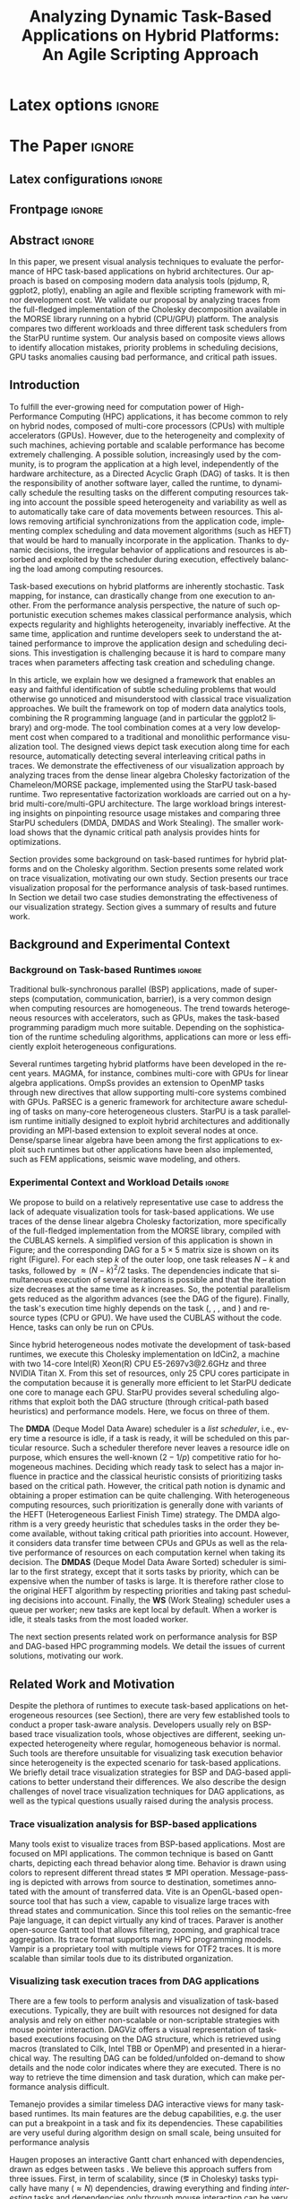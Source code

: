 # -*- coding: utf-8 -*-
# -*- mode: org -*-

#+TITLE: Analyzing Dynamic Task-Based Applications on Hybrid Platforms: An Agile Scripting Approach
#+AUTHOR: Vinícius Garcia Pinto, Luka Stanisic, Arnaud Legrand, Lucas Mello Schnorr, Samuel Thibault, Vincent Danjean

#+STARTUP: overview indent
#+LANGUAGE: en
#+OPTIONS: H:3 creator:nil timestamp:nil skip:nil toc:nil num:t ^:nil ~:~
#+OPTIONS: author:nil title:nil date:nil
#+TAGS: noexport(n) deprecated(d) ignore(i)
#+EXPORT_SELECT_TAGS: export
#+EXPORT_EXCLUDE_TAGS: noexport

* Latex options                                                      :ignore:

#+LATEX_CLASS: IEEEtran
#+LATEX_CLASS_OPTIONS: [conference,letter,10pt,final]
#+LATEX_HEADER: \usepackage[utf8]{inputenc}
#+LATEX_HEADER: \usepackage[T1]{fontenc}
#+LATEX_HEADER: \usepackage{tabularx}

#+LATEX_HEADER: % \usepackage{palatino}
#+LATEX_HEADER: \usepackage{booktabs}
#+LATEX_HEADER: \usepackage{xspace}
#+LATEX_HEADER: \usepackage{amsmath}
#+LATEX_HEADER: \usepackage{color}
#+LATEX_HEADER: \usepackage{todonotes}
#+LATEX_HEADER: \usepackage{multirow}
#+LATEX_HEADER: \graphicspath{{../}{img/}{img/}}
#+LATEX_HEADER: \usepackage{url}\urlstyle{sf}
#+LATEX_HEADER: \usepackage{fixltx2e}
#+LATEX_HEADER: \usepackage{DejaVuSansMono}
#+LATEX_HEADER: \usepackage{ulem}
#+LATEX_HEADER: \usepackage[font=footnotesize]{subfig}

#+LATEX_HEADER: \AtBeginDocument{
#+LATEX_HEADER:   \definecolor{pdfurlcolor}{rgb}{0,0,0.6}
#+LATEX_HEADER:   \definecolor{pdfcitecolor}{rgb}{0,0.6,0}
#+LATEX_HEADER:   \definecolor{pdflinkcolor}{rgb}{0.6,0,0}
#+LATEX_HEADER:   \definecolor{light}{gray}{.85}
#+LATEX_HEADER:   \definecolor{vlight}{gray}{.95}
#+LATEX_HEADER: }
#+LATEX_HEADER: \usepackage{relsize}
#+LATEX_HEADER: \usepackage{color,colortbl}
#+LATEX_HEADER: \definecolor{gray98}{rgb}{0.98,0.98,0.98}
#+LATEX_HEADER: \definecolor{gray20}{rgb}{0.20,0.20,0.20}
#+LATEX_HEADER: \definecolor{gray25}{rgb}{0.25,0.25,0.25}
#+LATEX_HEADER: \definecolor{gray16}{rgb}{0.161,0.161,0.161}
#+LATEX_HEADER: \definecolor{gray60}{rgb}{0.6,0.6,0.6}
#+LATEX_HEADER: \definecolor{gray30}{rgb}{0.3,0.3,0.3}
#+LATEX_HEADER: \definecolor{bgray}{RGB}{248, 248, 248}
#+LATEX_HEADER: \definecolor{amgreen}{RGB}{77, 175, 74}
#+LATEX_HEADER: \definecolor{amblu}{RGB}{55, 126, 184}
#+LATEX_HEADER: \definecolor{amred}{RGB}{228,26,28}
#+LATEX_HEADER: \usepackage[procnames]{listings}
#+LATEX_HEADER: \lstset{ %
#+LATEX_HEADER:  backgroundcolor=\color{gray98},    % choose the background color; you must add \usepackage{color} or \usepackage{xcolor}
#+LATEX_HEADER:  basicstyle=\tt\prettysmall,      % the size of the fonts that are used for the code
#+LATEX_HEADER:  breakatwhitespace=false,          % sets if automatic breaks should only happen at whitespace
#+LATEX_HEADER:  breaklines=true,                  % sets automatic line breaking
#+LATEX_HEADER:  showlines=true,                  % sets automatic line breaking
#+LATEX_HEADER:  captionpos=b,                     % sets the caption-position to bottom
#+LATEX_HEADER:  commentstyle=\color{gray30},      % comment style
#+LATEX_HEADER:  extendedchars=true,               % lets you use non-ASCII characters; for 8-bits encodings only, does not work with UTF-8
#+LATEX_HEADER:  frame=single,                     % adds a frame around the code
#+LATEX_HEADER:  keepspaces=true,                  % keeps spaces in text, useful for keeping indentation of code (possibly needs columns=flexible)
#+LATEX_HEADER:  keywordstyle=\color{amblu},       % keyword style
#+LATEX_HEADER:  procnamestyle=\color{amred},       % procedures style
#+LATEX_HEADER:  language=C,             % the language of the code
#+LATEX_HEADER:  numbers=none,                     % where to put the line-numbers; possible values are (none, left, right)
#+LATEX_HEADER:  numbersep=5pt,                    % how far the line-numbers are from the code
#+LATEX_HEADER:  numberstyle=\tiny\color{gray20}, % the style that is used for the line-numbers
#+LATEX_HEADER:  rulecolor=\color{gray20},          % if not set, the frame-color may be changed on line-breaks within not-black text (e.g. comments (green here))
#+LATEX_HEADER:  showspaces=false,                 % show spaces everywhere adding particular underscores; it overrides 'showstringspaces'
#+LATEX_HEADER:  showstringspaces=false,           % underline spaces within strings only
#+LATEX_HEADER:  showtabs=false,                   % show tabs within strings adding particular underscores
#+LATEX_HEADER:  stepnumber=2,                     % the step between two line-numbers. If it's 1, each line will be numbered
#+LATEX_HEADER:  stringstyle=\color{amdove},       % string literal style
#+LATEX_HEADER:  tabsize=2,                        % sets default tabsize to 2 spaces
#+LATEX_HEADER:  % title=\lstname,                    % show the filename of files included with \lstinputlisting; also try caption instead of title
#+LATEX_HEADER:  procnamekeys={call}
#+LATEX_HEADER: }
#+LATEX_HEADER: \newcommand{\prettysmall}{\fontsize{6}{8}\selectfont}

* Initialization                                                   :noexport:
#+name: pdfcrop
#+header: :var file="all_runtime.pdf"
#+BEGIN_SRC sh :results silent :exports none
pdfcrop $file
echo "Cropping done"
#+END_SRC
* Data for figures                                                 :noexport:
** Global variables
*** Parallel package
By default, paralell functions use always 2 cores, but we can get the
number of cores using the function detectCores and set the variable
mc.cores to this value.

*** Var Definition
#+name: globalvar
#+begin_src R :results none :session R3  :noexport:
require(parallel)

PAR_CORES <- detectCores(all.tests=TRUE, logical=FALSE)
if(is.na(PAR_CORES)){
    PAR_CORES <- 1          # because detectCores may return ‘NA’
}
#+end_src

** Basic R functions:
*** Installing libraries
#+begin_src R :results output :session R3  :noexport:
mirror = "http://cran.us.r-project.org"
packages <- c("plyr", "dplyr", "ggplot2", "gtools", "data.table", "gridExtra", "scales", "reshape", "RColorBrewer", "lpSolve", "plotly", "Rcpp", "inline", "dtplyr", "directlabels", "gtable", "knitr", "flexdashboard");
packages <- packages[sapply(packages, function(x){0==length(find.package(x,quiet=T))})]
if(length(packages) > 0) 
    install.packages(packages, repos=mirror)
#+end_src

*** Loading libraries
#+name: load_libraries
#+begin_src R :results output :session R3  :noexport:
  # Adding necessary libraries
  library(plyr)
  library(dplyr)
  library(ggplot2)
  library(gtools)
  library(data.table)
  library(gridExtra)
  library(scales)
  library(reshape)
  library(parallel)
  library(RColorBrewer)
  library(lpSolve)
  library(plotly)
  library(Rcpp)
  library(inline)
  library(dtplyr)
  library(grid)
  library(gtable)
  library(knitr)
  library(flexdashboard)
#+end_src

#+RESULTS: load_libraries
: Error in library(dtplyr) : there is no package called ‘dtplyr’
: 
: Attaching package: ‘directlabels’
: 
: The following object is masked from ‘package:reshape’:
: 
:     merge_recurse

*** Computing ijk columns
    This function returns a new dataframe with 3 additional columns
    representing i, j and k indexes recovered from "tag".
#+name: compute_ijk
#+begin_src R :results output :session R3 :exports none  :noexport:

compute_ijk <- function(df){
	df_ijk = df
	df_ijk$i="" # n
	df_ijk$j="" # m
	df_ijk$k="" # k
      
	df_ijk$Tag <- as.character(df_ijk$Tag)

        df_ijk[df_ijk$Value=="dgemm",]$i <- paste("0x",substr(df_ijk[df_ijk$Value=="dgemm",]$Tag, 11, 13), sep="")   #               (((Am * 0x1000) + Cm )* 0x1000 + Cn)     
        df_ijk[df_ijk$Value=="dgemm",]$j <- paste("0x",substr(df_ijk[df_ijk$Value=="dgemm",]$Tag, 14, 16), sep="")   #                                          kkkiiijjj
        df_ijk[df_ijk$Value=="dgemm",]$k <- paste("0x",substr(df_ijk[df_ijk$Value=="dgemm",]$Tag,  8, 10), sep="")          

        df_ijk[df_ijk$Value=="dsyrk",]$k <- paste("0x",substr(df_ijk[df_ijk$Value=="dsyrk",]$Tag,  8, 10),  sep="")  #               (((Am * 0x1000) + Cm )* 0x1000 + Cn)
        df_ijk[df_ijk$Value=="dsyrk",]$i <- paste("0x",substr(df_ijk[df_ijk$Value=="dsyrk",]$Tag, 11, 13),  sep="")  #                                          kkkiiijjj  
        df_ijk[df_ijk$Value=="dsyrk",]$j <- paste("0x",substr(df_ijk[df_ijk$Value=="dsyrk",]$Tag, 14, 16),  sep="")

        df_ijk[df_ijk$Value=="dtrsm",]$j <- paste("0x",substr(df_ijk[df_ijk$Value=="dtrsm",]$Tag, 14, 16),  sep="")  #                                 (Am * 0x1000 + Bn)
        df_ijk[df_ijk$Value=="dtrsm",]$k <- paste("0x",substr(df_ijk[df_ijk$Value=="dtrsm",]$Tag, 11, 13),  sep="")  #                                             kkkjjj

        df_ijk[df_ijk$Value=="dpotrf",]$k <- paste("0x",substr(df_ijk[df_ijk$Value=="dpotrf",]$Tag, 14,16),  sep="") #                                (starpu_tag_t) (Am) 
                                                                                                                     #                                                kkk 
        df_ijk$i = as.integer(df_ijk$i)
        df_ijk$j = as.integer(df_ijk$j)
        df_ijk$k = as.integer(df_ijk$k)

	df_ijk
}

#+end_src

#+RESULTS: compute_ijk

*** Computing phases 
#+name: compute_phases
#+begin_src R :results none :session R3   :noexport:
compute_phases <- function(df){
  
  tmpPhases <- df[grep("dpotrf|dtrsm|dgemm|dsyrk", df$Value),.( JobId, ResourceId, Start, Duration, End, i, j, k, Value)]

  # considering all type of kernels (only one phase per k)
  phases = data.table(phase = unique(tmpPhases$k))
  phases$start = lapply(phases$phase, function(v, dataframe) return ( min(dataframe[dataframe$k %in% v,]$Start)  ), dataframe = tmpPhases )
  phases$end   = lapply(phases$phase, function(v, dataframe) return ( max(dataframe[dataframe$k %in% v,]$End)  ), dataframe = tmpPhases )
  phases$start = as.numeric(phases$start)
  phases$end   = as.numeric(phases$end)
  phases
}
#+end_src
*** Computing dependencies coordinates
   To plot dependencies edges we need the information about where the
    dependent task was executed (ResourceId is used as y-axis).
#+name: compute_dep_coord
#+begin_src R :results none :session R3  :var gdep=globalvar :noexport:

# this is the original R function
compute_dep_resourceidR <- function(df, df_all){ 
  df_dep_xy = df#[,.( JobId, Dependent, ResourceId, Start, End, Value, i, j, k)]
  
  #df_dep_xy$ResourceId = as.character(df_dep_xy$ResourceId)
  
  tmp1 <- mclapply(df_dep_xy[,Dependent], 
                   function(id, dataframe){
                     res <- dataframe[dataframe$JobId == id,.(Start,End, ResourceId)]
                     if(nrow(res) == 0){
                       return(data.table(Start = NA, End = NA, ResourceID = NA))
                     } else {
                       return(res)
                     }
                   }, 
                   #dataframe = unique(df_dep_xy[,.(JobId, Start, End, ResourceId)]), mc.cores=PAR_CORES) 
                   dataframe = unique(df_all[,.(JobId, Start, End, ResourceId)]), mc.cores=PAR_CORES) 
  tmp1 <- simplify2array(tmp1, higher = FALSE)
  df_dep_xy <- df_dep_xy[, `:=` ( DepStart = tmp1[1,], DepEnd = tmp1[2,], DepResourceId = tmp1[3,] )]
  
  df_dep_xy$DepStart = as.numeric(df_dep_xy$DepStart)
  df_dep_xy$DepEnd = as.numeric(df_dep_xy$DepEnd)
  
  df_dep_xy$DepResourceId = unlist(df_dep_xy$DepResourceId)
  df_dep_xy[DepResourceId == "character(0)"]$DepResourceId = NA
  
  setkey(df_dep_xy)
  df_dep_xy = unique(df_dep_xy)
  
  df_dep_xy
}

# cpp equivalent function to compute_dep_resourceidR
cppFunction('
DataFrame compute_dep_resourceidCPP(DataFrame dframe, DataFrame dframeAll){
  IntegerVector dfdependent = dframe["Dependent"];
  
  IntegerVector dfjobid = dframeAll["JobId"];
  IntegerVector dfresourceid = dframeAll["ResourceId"];
  NumericVector dfstart = dframeAll["Start"];
  NumericVector dfend = dframeAll["End"];
  
  NumericVector outdepstart(dfdependent.size());
  NumericVector outdepend(dfdependent.size());
  IntegerVector outdepresourceid(dfdependent.size());
  
  int j = 0;
  for(IntegerVector::iterator it = dfdependent.begin() ; it != dfdependent.end(); it++, j++){
    outdepstart[j] = NA_REAL;
    outdepend[j] = NA_REAL;
    outdepresourceid[j] = NA_INTEGER;
    for(int i=0; i<dfjobid.size(); i++){
      if(*it == dfjobid[i]){
        outdepstart[j] = dfstart[i];
        outdepend[j] = dfend[i];
        outdepresourceid[j] = dfresourceid[i];
        break;
      }
    }
  }
  dframe["DepStart"] = outdepstart;
  dframe["DepEnd"] = outdepend;
  dframe["DepResourceId"] = outdepresourceid;
  return(dframe);  
}
')

# here we can select R or CPP implementation
compute_dep_resourceid <- compute_dep_resourceidCPP

#+end_src

#+RESULTS: compute_dep_coord

*** Computing indirect dependencies for each delayed task
#+name: compute_indirect_dependencies
#+begin_src R :results output :session R3  :var gdep=globalvar  :noexport:

# tracking all indirect dependencies
# this is the original R function (but recursive functions in R are too slow)
trackdepR <- function(jid, df, maxR){
    if((jid == 0) | (maxR == 0)){ 
        return ("")
    } 
    res <- mclapply(df[JobId == jid ,Dependent], function(j, d,m) trackdepR(j, d, m), d=df, m=(maxR - 1), mc.cores=PAR_CORES)
    return( c(jid, unlist(res) ))
}

# cpp equivalent function to trackdepR
cpptrackdepCode <- '
std::list<int> trackdepCPPInternal(const int jid, IntegerMatrix im, const int maxR) {
  std::list<int> v;
  if(jid==0 || maxR==0)
    return(v);
  for(int i=0; i<im.nrow(); i++){
    if(jid==im(i,0)){
      //v.splice(v.end(),trackdepCPPInternal(im(i,1), im, maxR-1));
      std::list<int> tmpV = trackdepCPPInternal(im(i,1), im, maxR-1);
      v.splice(v.end(),tmpV);
    }
  }
  v.push_front(jid);
  return(v);
}
'
trackdepWrapper <-cxxfunction(signature(jId="int", dF="matrix", MaxR="int" ),
                          plugin = "Rcpp",
                          incl=cpptrackdepCode,
                          body='
int JID = Rcpp::as<int>(jId);
int MAXR = Rcpp::as<int>(MaxR);
return Rcpp::wrap( trackdepCPPInternal(JID, dF, MAXR) );
                          ')

trackdepCPP <- function(jid, df, maxR){
    return(trackdepWrapper(jid, as.matrix(df), maxR))
}

# here we can change to use R or CPP implementation
trackdep <- trackdepCPP
#trackdep <- trackdepR

compute_indirect_dep <- function(iDF, depDF, maxRec) {
  # tracking all indirect dependencies
  result <- mclapply(unique(iDF[, Delayed]), function(j,d,m) trackdep(j, d, m), d=depDF[,.(JobId, Dependent)], m=maxRec, mc.cores=PAR_CORES)
  
  # Count the number of dependencies in each position of the list   
  nRep <- as.vector(unlist( lapply(result, length) ))
  
  # Replicate elements to the number indirect dependencies for each one
  aux <- as.vector(unlist( rep(as.vector(unique(iDF[, Delayed])),nRep) ))
  
  # Data frame with the Delayed Job and all previous dependencies
  tmpdf2<-data.table(aux, as.numeric(as.list(unlist(result))))
  names(tmpdf2)<-c("Delayed","IndirectDependent")
  
  setkey(tmpdf2)
  tmpdf2 = unique(tmpdf2)
  na.omit(tmpdf2)#[tmpdf2$Delayed != tmpdf2$IndirectDependent,]
}
#+end_src

#+RESULTS: compute_indirect_dependencies

*** Computing % of idle time per resource
#+name:idlepercentage 
#+begin_src R :results output :session R3   :noexport:
idlepercentage <- function(dfAllIdle, dfAll){ 
    dfAllIdleRatio <- merge( dfAllIdle %>% group_by(Sched, ResourceId) %>% summarize(IdleDuration=sum(Duration)), dfAll %>% group_by(Sched, ResourceId) %>% select(End) %>% summarize(End=max(End)), by=c("Sched", "ResourceId") )
    dfAllIdleRatio$Ratio <- (dfAllIdleRatio$IdleDuration * 100) / dfAllIdleRatio$End
    dfAllIdleRatio
}
#+end_src

#+RESULTS: idlepercentage

*** Computing time spent in each kernel type
#+name:kerneltime
#+begin_src R :results output :session R3  :noexport:
kerneltime <- function(dfAll){
    dfAllKernel = dfAll 
    dfAllKernel$Duration = dfAllKernel$End - dfAllKernel$Start
    dfAllKernel$Type="CPU"
    dfAllKernel[ResourceId %in% c("CUDA0","CUDA1"),]$Type="CUDA"

    return( dfAllKernel %>% group_by(Value, Type) %>% summarize(Num=length(Duration), Duration=sum(Duration), Max=max(End))  %>% mutate(Mean=Duration/Num) )
}
#+end_src

#+RESULTS: kerneltime

*** Dependencies by JobId only
Perform the computation of indirect dependencies only for a given jobid.  
#+name: depbyjobid
#+begin_src R :results output :session R3  :var fdep=compute_indirect_dependencies  :noexport:
dependenciesByJobId <- function(delayedId, df, maxRec){
    # all dep of delayedId
    result <- trackdep(delayedId, df[,.(JobId, Dependent)], maxRec)

    # Count the number of dependencies in each position of the list   
    nRep <- length(result)

    # Replicate delayedId with the number of its indirect dependencies 
    aux <- rep(delayedId, nRep)

    # Data frame with the Delayed Job and all previous dependencies
    tmpdf2<-data.table(aux, as.numeric(as.list(unlist(result))))
    names(tmpdf2)<-c("Id","IndirectDependent")

    setkey(tmpdf2)
    tmpdf2 = unique(tmpdf2)
    tmpdf2 = na.omit(tmpdf2)

    tmpdf2
}
#+end_src

#+RESULTS: depbyjobid

#+RESULTS: indirectdepjobid

*** Critical Path
#+name: criticalPath
#+begin_src R :results output :session R3  :var fdep=load_libraries :noexport:
criticalPathTrack <- function(id, df){
   res <- df %>% filter(IndirectDependent == id) %>% filter(DepEnd == max(DepEnd, na.rm=TRUE))
   if(nrow(res)){
       return( rbind(res, criticalPathTrack(res$Dependent, df) )  )
   } else {
       return( data.table() )
   }
}

#+end_src

#+RESULTS: criticalPath

*** Estimating makespan using linear programming
#+name: makespanestimation
#+begin_src R :results output :session R3  :noexport:
require(lpSolve)
makespanestimation <- function(df, ncpu, ngpu){
    # using min to avoid problems with kernels that do not have implementation for gpus or for cpu
    cpu_gemm  <- min(df[Value == "dgemm"  & Type == "CPU", Mean], 10000000000)
    cpu_trsm  <- min(df[Value == "dtrsm"  & Type == "CPU", Mean], 10000000000)
    cpu_syrk  <- min(df[Value == "dsyrk"  & Type == "CPU", Mean], 10000000000)
    cpu_potrf <- min(df[Value == "dpotrf" & Type == "CPU", Mean], 10000000000)

    gpu_gemm  <- min(df[Value == "dgemm"  & Type == "CUDA", Mean], 10000000000)
    gpu_trsm  <- min(df[Value == "dtrsm"  & Type == "CUDA", Mean], 10000000000)
    gpu_syrk  <- min(df[Value == "dsyrk"  & Type == "CUDA", Mean], 10000000000)
    gpu_potrf <- min(df[Value == "dpotrf" & Type == "CUDA", Mean], 10000000000)

    # objective function 
    #                  cpu-gemm, cpu-trsm, cpu-syrk, cpu-potrf, gpu-gemm, gpu-trsm, gpu-syrk, gpu-potrf,       T
    f.obj <- c(               0,        0,        0,         0,        0,        0,        0,         0,       1)   # Minimize only T (makespan)

    # matrix of constraint coefficients
    f.con <- matrix( c(    
        #              cpu-gemm, cpu-trsm, cpu-syrk, cpu-potrf, gpu-gemm, gpu-trsm, gpu-syrk, gpu-potrf,       T
                              1,        0,        0,         0,        1,        0,        0,         0,       0,   # number of cpu_gemm  + number of gpu_gemm = num of gemm
                              0,        1,        0,         0,        0,        1,        0,         0,       0,   # number of cpu_trsm  + number of gpu_trsm = num of trsm
                              0,        0,        1,         0,        0,        0,        1,         0,       0,   # number of cpu_syrk  + number of gpu_syrk = num of syrk
                              0,        0,        0,         1,        0,        0,        0,         1,       0,   # number of cpu_potrf + number of gpu_potrf = num of potrf
                       cpu_gemm, cpu_trsm, cpu_syrk, cpu_potrf,        0,        0,        0,         0, -1*ncpu,   # time of cpu kernels multiplied by number of cpus
                              0,        0,        0,         0, gpu_gemm, gpu_trsm, gpu_syrk, gpu_potrf, -1*ngpu,   # time of cuda kernels multiplied by number of gpus
                              1,        0,        0,         0,        0,        0,        0,         0,       0,   # number of cpu_gemm  >= 0                  
                              0,        1,        0,         0,        0,        0,        0,         0,       0,   # number of cpu_trsm  >= 0                  
                              0,        0,        1,         0,        0,        0,        0,         0,       0,   # number of cpu_syrk  >= 0                  
                              0,        0,        0,         1,        0,        0,        0,         0,       0,   # number of cpu_potrf >= 0                  
                              0,        0,        0,         0,        1,        0,        0,         0,       0,   # number of gpu_gemm  >= 0                  
                              0,        0,        0,         0,        0,        1,        0,         0,       0,   # number of gpu_trsm  >= 0 
                              0,        0,        0,         0,        0,        0,        1,         0,       0,   # number of gpu_syrk  >= 0         
                              0,        0,        0,         0,        0,        0,        0,         1,       0    # number of gpu_potrf >= 0 
                                                                                                                ), nrow=14, byrow=TRUE
)
    # direction of constraints
    f.dir <- c(                          "=",                           "=",                           "=",                            "=", "<=", "<=", ">=", ">=", ">=", ">=", ">=", ">=", ">=", ">=")
    # right-hand sides of the matrix of constraints
    f.rhs <- c(sum(df[Value == "dgemm",Num]), sum(df[Value == "dtrsm",Num]), sum(df[Value == "dsyrk",Num]), sum(df[Value == "dpotrf",Num]),    0,    0,    0,    0,    0,    0,    0,    0,    0,    0)

    return( lp("min", f.obj, f.con, f.dir, f.rhs) )
}
#+end_src 

#+RESULTS: makespanestimation
*** Estimating critical path
#+name: cpestimation
#+begin_src R :results output :session R3  :noexport:
cpestimation <- function(df, ncpu, ngpu){
    auxdf <- df[Value %in% c("dpotrf", "dtrsm", "dsyrk")] %>% group_by(Value) %>% summarize( min=min(Mean), total = sum(Num))
    return(auxdf[Value=="dpotrf"]$total * auxdf[Value=="dpotrf"]$min + (auxdf[Value=="dpotrf"]$total-1) * (auxdf[Value=="dtrsm"]$min + auxdf[Value=="dsyrk"]$min))
}

#+end_src

#+RESULTS: cpestimation

*** Computing direct and indirect dependencies by jobid
#+name: computedependenciesjobid
#+begin_src R :results output :session R3  :var fdep=depbyjobid :var fdep2=compute_dep_coord  :noexport:
computeDependenciesbyJobId <- function(id, df, depdf, maxRecursion){
# id: task id
# df: basic df from csv dumped trace
# depdf: basic df from tasks.rec 
# maxRecursion: number of degrees of recursion used to compute indirect dependencies (1 means only direct dependencies)

    # first compute only id of all dependencies
    aux <- dependenciesByJobId(id, depdf, maxRecursion+1)

    # compute dependencies for each task in the list of indirect dependencies
    aux2 <- compute_dep_resourceid(tmpM <- merge(depdf[JobId %in% aux$IndirectDependent], df[,.(JobId, ResourceId, Start, End)], by="JobId"), df[JobId %in% tmpM$JobId | JobId %in% tmpM$Dependent])

    merge(aux, aux2, by.x="IndirectDependent", by.y="JobId")[,.(Id, IndirectDependent, Dependent, ResourceId, Start, DepResourceId, DepStart, DepEnd)]
}

#+end_src

#+RESULTS: computedependenciesjobid

*** Identifying independent critical path of potrf tasks using union-find
#+name: indeppotrfcp
#+begin_src R :results output :session R3  :noexport:
indepPotrfCP <- function(dt){
    makeset <- function(lsmembers){
        tmpset <- list(parent=vector(), rank=vector())
        for(id in lsmembers){ 
            tmpset$parent[[as.character(id)]] <- id
            tmpset$rank[[as.character(id)]] <- 0 
        }
        return(tmpset)
    }

    unionset <- function(x, y){
        linkset(findset(x), findset(y))
    }

    linkset <- function(x, y){
        if (auxset$rank[[as.character(x)]] > auxset$rank[[as.character(y)]]){
            auxset$parent[[as.character(y)]] <<- x
        } else {
            auxset$parent[[as.character(x)]] <<- y
            if(auxset$rank[[as.character(x)]] == auxset$rank[[as.character(y)]]){
                auxset$rank[[as.character(y)]] <<- auxset$rank[[as.character(y)]] + 1
            }
        }
    }

    findset <- function(x){
        #print(sprintf("findset: %s", x))
        #print(str(auxset))
        if(x != auxset$parent[[as.character(x)]]){
            auxset$parent[[as.character(x)]] <<- findset(auxset$parent[[as.character(x)]])
        }
        return (auxset$parent[[as.character(x)]])
    }

    samecomponent <- function(x, y){
        if(findset(x) == findset(y))
            return(TRUE)
        else
            return(FALSE)
    }

    auxset <- makeset(unique(c(dt$IndirectDependent, dt$Dependent)))

    mapply(function(xx, yy){
        unionset(xx, yy)
    },dt$IndirectDependent, dt$Dependent)

    res <- data.table(id=unique(dt$Id), path=unlist(lapply(unique(dt$Id), findset)))
    res$pathid <- id(res[,.(path)])
    res
}

#+end_src

#+RESULTS: indeppotrfcp

*** working with repetitions
# multiple csv/rec files
**** Reading traces(csv) from multiple executions
#+name: readmultiplecsv
#+begin_src R :results output :session R3  :var fdep=load_libraries :var fdep2=globalvar  :noexport:
readMultipleCsv <- function(dir, pat, states=c("dpotrf", "dtrsm", "dsyrk", "dgemm", "Idle", "Sleeping"), statesMinTime=c("dpotrf", "dtrsm", "dsyrk", "dgemm")){
    rbindlist(
mclapply(list.files(path=dir, pattern=pat, full.names=TRUE), function(file){
                           dt=data.table(read.csv(file, strip.white=TRUE, colClasses=c("Tag"="factor")))
                           dt=dt[dt$Value %in% states,]
                           #dt=dt[!(dt$Value %in% c(" Initializing", " Deinitializing", " Overhead", " Nothing", " Sleeping", " malloc_pinned"," free_pinned", " execute_on_all_wrapper", " Building task", " Submittings task", " Allocating", " AllocatingReuse", " Callback", " Su", " Executing", " PushingOutput", " Reclaiming", " Scheduling",  " WritingBack", " WritingBackAsync", " Freeing")),]
                           dt$Sched=strsplit(basename(file), "-")[[1]][2]
                           dt$r=sub(".csv", "",strsplit(basename(file), "-")[[1]][3])
                           m <- min(dt[dt$Value %in% statesMinTime,]$Start)
                           dt$MinStart <- m
                           dt$Start <- dt$Start - m
                           dt$End <- dt$Start+dt$Duration
                           dt$ResourceId = factor(dt$ResourceId, levels=mixedsort(levels(dt$ResourceId)))
                           dt$Sched = factor(dt$Sched)
                           dt$r = factor(dt$r)
                           dt=dt[, Nature:=NULL]
                           dt=dt[, Type:=NULL]
                           dt=dt[, Depth:=NULL]
                           dt=dt[, Footprint:=NULL]

                           return(droplevels(dt[Start >= 0 & ((ResourceId %like% "CPU") | (ResourceId %like% "CUDA")),]))
                       }
                     , mc.cores=PAR_CORES)
              )
}
#+end_src

#+RESULTS: readmultiplecsv
    
**** Reading tasks.rec from multiple executions
#+name: readmultipletasksrec
#+begin_src R :results output :session R3  :var fdep=load_libraries :var fdep2=globalvar :noexport:
readMultipleTasksRec <- function(dir, pat){
    rbindlist( mclapply(list.files(path=dir, pattern=pat, full.names=TRUE), function(file){
                            dt=data.table(read.csv(file,  head=FALSE, sep=",", col.names = c("JobId", "DependsOn"), na.strings=""))
                            dt$DependsOn = as.character(dt$DependsOn)
                            dt[is.na(dt)] <- "0"
  
                            tmpList <- strsplit(as.character(dt$DependsOn), "[ ]+")
                            n <- lapply(tmpList, length)
                            tmpdf <- data.table(rep(as.vector(dt$JobId), as.vector(unlist(n))), as.numeric(unlist(tmpList)))
                            names(tmpdf) <- c("JobId", "Dependent")
                            tmpdf$Sched=strsplit(basename(file), "-")[[1]][2]
                            tmpdf$r=sub(".rec.csv", "",strsplit(basename(file), "-")[[1]][3])
                            return(droplevels(tmpdf))
                        }, mc.cores=PAR_CORES)
        )

}
#+end_src

#+RESULTS: readmultipletasksrec

**** Reading sub/ready from multiple executions
#+name: readmultiplesubready
#+begin_src R :results output :session R3  :var fdep=load_libraries :var fdep2=globalvar :noexport:
readMultipleSubReady <- function(dir, pat){
    rbindlist( mclapply(list.files(path=dir, pattern=pat, full.names=TRUE), function(file){
                            dt=data.table(read.table(file,  head=FALSE, col.names = c("V0", "Time", "V2", "Status", "N"), na.strings=""))
                            dt$Sched=strsplit(basename(file), "-")[[1]][2]
                            dt$r=sub(".sub-ready.txt", "",strsplit(basename(file), "-")[[1]][3])
                            dt$Sched = factor(dt$Sched)
                            dt$r = factor(dt$r)
                            return(dt[,.(Time, Status, N, Sched, r)])
                        }, mc.cores=PAR_CORES)
        )

}
#+end_src

#+RESULTS: readmultiplesubready

** Graphics Functions
*** Gantt with Outliers
#+name: ganttoutliers
#+begin_src R :results output  :session R3 :var fdep=compute_phases :var fdep2=compute_ijk :noexport:
gantt_outliers <- function(df, plotly=FALSE){
    # simple function to detect outliers
    findBorder <- function(x) {
        quantile(x)["75%"] + (quantile(x)["75%"] - quantile(x)["25%"]) * 1.5
    }

    df <- df %>% mutate(Type=ifelse(grepl("CUDA", ResourceId), "CUDA", "CPU")) %>% group_by(Type, Value, Sched, r) %>% mutate(Border= findBorder(Duration)   )  
    df$outlier <- ifelse(df$Duration>df$Border & !(df$Value %in% c("Idle", "Sleeping")), TRUE, FALSE)

    #merging idle and sleeping states    
    df[df$Value %in% c("Idle", "Sleeping")]$Value <- "Idle/Sleeping"    

    # tasks
    if(plotly){ # there is a bug in plotly when using alpha as a variable (github.com/ropensci/plotly/issues/641), so this is an alternative version to use while the bug is not fixed
        basic <-  ggplot(df[Start >= 0,], aes(x=Start, y=factor(ResourceId))) + # only to show Resources names in y axis
            geom_rect(data=df[Start >= 0 & !outlier], 
                      aes(xmin=Start, 
                          xmax=End,ymin=as.numeric(ResourceId)-.4, 
                          ymax=as.numeric(ResourceId)+.4, 
                          fill=Value, 
                          alpha=.9)
                      ) + 
            geom_rect(data=df[Start >= 0 & outlier], 
                      aes(xmin=Start, 
                          xmax=End,ymin=as.numeric(ResourceId)-.4, 
                          ymax=as.numeric(ResourceId)+.4, 
                          fill=Value, 
                          alpha=1)
                      ) 
    } else {
        basic <-  ggplot(df[Start >= 0,], aes(x=Start, y=factor(ResourceId))) + # only to show Resources names in y axis
            geom_rect(data=df[Start >= 0], 
                      aes(xmin=Start, 
                          xmax=End,ymin=as.numeric(factor(ResourceId))-.4, 
                          ymax=as.numeric(factor(ResourceId))+.4, 
                          fill=Value, 
                          alpha=ifelse(outlier, 1, .9))
                      )  

    }
    basic <- basic + scale_fill_manual(values=c("#4daf4a", "#e41a1c", "#984ea3", "#377eb8", "#FFFF81", "#FFFF81"), name="") +
        scale_y_discrete("Resources", expand=c(.02,.02)) +
        scale_alpha(range=c(0.5,1)) +
        scale_x_continuous("")  + 
        # cosmetics
        theme_bw() + 
        theme(legend.position="bottom") + 
        guides(linetype=FALSE, alpha=FALSE, fill=guide_legend(nrow=1,byrow=TRUE, order=1), color=guide_legend(nrow=1,byrow=TRUE, order=2))
    return(basic)
}
#+end_src

#+RESULTS: ganttoutliers

*** Gantt with Estimation+Outliers
#+name: ganttestimationoutliers
#+begin_src R :results output :session R3  :var fdep=makespanestimation :var fdep2=idlepercentage :var fdep3=cpestimation :var fdep4=compute_phases :var fdep5=compute_ijk :var fdep6=ganttoutliers :noexport:
gantt_estimationoutliers <- function(df, plotly=FALSE, idlePercentage=TRUE){

    tmpcpEnd <- df %>% group_by(Sched, r) %>% summarize(y=nlevels(ResourceId)/2, End=max(End))

    ncpu  <- nlevels(droplevels(df[grepl("CPU", ResourceId)]$ResourceId))
    ncuda <- nlevels(droplevels(df[grepl("CUDA", ResourceId)]$ResourceId))

    tmpEstimation <- rbindlist(
         lapply(levels(df$Sched),
                function(sch, alldf) {
                    alldf <- droplevels(alldf[Sched==sch,])
                    rbindlist(lapply(levels(alldf$r), 
                                     function(rr, sc, alld) {
                                         if("speed" %in% names(alld[r==rr])){
                                             data.table(Sched=sc, r=rr, speed=unique(alld[r==rr]$speed), nlevRes=nlevels(alld[r==rr]$ResourceId), Time=makespanestimation(alld[Sched == sc & r == rr, .(ResourceId, Duration, Value, JobId)] %>% mutate(Type=ifelse(grepl("CUDA", ResourceId), "CUDA", "CPU")) %>% group_by(Type, Value) %>% summarize(Mean=mean(Duration), Num=(length(Duration))), ncpu,ncuda )$objval)
                                         } else {
                                             data.table(Sched=sc, r=rr, nlevRes=nlevels(alld[r==rr]$ResourceId), Time=makespanestimation(alld[Sched == sc & r == rr, .(ResourceId, Duration, Value, JobId)] %>% mutate(Type=ifelse(grepl("CUDA", ResourceId), "CUDA", "CPU")) %>% group_by(Type, Value) %>% summarize(Mean=mean(Duration), Num=(length(Duration))), ncpu,ncuda )$objval)
                                         }
                                     }
                                   , sc=sch, alld=alldf[Sched==sch] ))
                }
              , alldf=df)
    )

    tmpCPEstimation <- rbindlist(
        lapply(levels(df$Sched),
               function(sch, alldf) {
                   alldf <- droplevels(alldf[Sched==sch,])
                   rbindlist(lapply(levels(alldf$r), 
                                    function(rr, sc, alld) {
                                        if("speed" %in% names(alld[r==rr])){
                                            data.table(Sched=sc, r=rr, speed=unique(alld[r==rr]$speed), nlevRes=nlevels(alld[r==rr]$ResourceId), Time=cpestimation(alld[Sched == sc & r == rr, .(ResourceId, Duration, Value, JobId)] %>% mutate(Type=ifelse(grepl("CUDA", ResourceId), "CUDA", "CPU")) %>% group_by(Type, Value) %>% summarize(Mean=mean(Duration), Num=(length(Duration))), ncpu,ncuda ))
                                        } else {
                                            data.table(Sched=sc, r=rr, nlevRes=nlevels(alld[r==rr]$ResourceId), Time=cpestimation(alld[Sched == sc & r == rr, .(ResourceId, Duration, Value, JobId)] %>% mutate(Type=ifelse(grepl("CUDA", ResourceId), "CUDA", "CPU")) %>% group_by(Type, Value) %>% summarize(Mean=mean(Duration), Num=(length(Duration))), ncpu,ncuda ))
                                        }
                                    }
                                  , sc=sch, alld=alldf[Sched==sch] ))
               }
             , alldf=df)
    )




    res <- gantt_outliers(df, plotly) +
        # makespan
        geom_text(data=tmpcpEnd, aes(x=End, y=y, label=round(End,0)), angle=90) +  

        # critical path estimation
        geom_vline(data=tmpCPEstimation, aes(xintercept=Time), size=5, alpha=.7, color="gray") +

        # critical path estimation - text
        geom_text(data=tmpCPEstimation, aes(x=Time, y= nlevRes/1.4), label="CPE", angle=90, color="black") + # critical path estimation
        geom_text(data=tmpCPEstimation, aes(x=Time, y= nlevRes/2, label=round(Time,0)), angle=90, color="black") +

        # estimated makespan
        geom_vline(data=tmpEstimation, aes(xintercept=Time), size=5, alpha=.7, color="gray") +

        # estimated makespan - text
        geom_text(data=tmpEstimation, aes(x=Time, y= nlevRes/1.4), label="ABE", angle=90, color="black") + # makespan estimation
        geom_text(data=tmpEstimation, aes(x=Time, y= nlevRes/2, label=round(Time, 0)), angle=90, color="black")  

    if(idlePercentage){
        # percentage of idle
        res <- res + geom_text(data=rbindlist(
                                   lapply(levels(df$Sched),
                                          function(sch, alldf) {
                                              rbindlist(lapply(levels(alldf$r), 
                                                               function(rr, sc, alld) {
                                                                   aux <- idlepercentage(alld[(Value %in% c("Idle", "Sleeping")) & Start > 0 & r==rr,], alld[ r==rr,] )
                                                                   aux$r <- rr
                                                                   if("speed" %in% names(alld[r==rr])){
                                                                       aux$speed <- unique(alld[r==rr]$speed)
                                                                   }
                                                                   aux
                                                               }
                                                             , sc=sch, alld=alldf[Sched==sch]))
                                          }
                                        , alldf=df)
                               ), aes(x=1.05*max(End), y=ResourceId, label=percent(Ratio/100)),
                               show.legend=FALSE, size=3.8) 
    }
   
    return(res)
}
#+end_src

#+RESULTS: ganttestimationoutliers

*** Gantt with potrf Dependencies+Outliers
#+name: ganttpotrfdepoutliers
#+begin_src R :results output :session R3  :var fdep=makespanestimation :var fdep2=idlepercentage :var fdep3=cpestimation :var fdep4=compute_phases :var fdep5=compute_ijk :var fdep6=criticalPath :var fdep7=indeppotrfcp  :var fdep8=computedependenciesjobid :var fdep9=ganttoutliers :var fdep10=ganttestimationoutliers  :noexport:
gantt_potrfdepoutliers <- function(df, dfdep, maxR, plotly=FALSE, idlePercentage=TRUE){

    tmpcpEnd <- df %>% group_by(Sched, r) %>% summarize(y=nlevels(ResourceId)/2, End=max(End))

    tmpcpPotrf <- rbindlist(lapply(levels(df$Sched),
                                   function(sch, alldf, alldfdep) {
                                       rbindlist(lapply(levels(alldf$r), 
                                                        function(rr, sc, alld, allddep) {
                                                            aux <- rbindlist(lapply(df[Value=="dpotrf" & Sched==sc & r==rr ]$JobId,
                                                                                    function(id, df, depdf, maxRecursion){
                                                                                        criticalPathTrack(id, computeDependenciesbyJobId(id, df, depdf, maxRecursion))
                                                                                    }, df=alld[r==rr,], depdf=allddep[r==rr,], maxRecursion=maxR ))
                                                            if(!empty(aux)){
                                                                aux$Sched <- sc
                                                                aux$r <- rr
                                                                aux$delay <- aux$Start - aux$DepEnd
                                                                if("speed" %in% names(alld[r==rr])){
                                                                    aux$speed <- unique(alld[r==rr]$speed)
                                                                }
                                                                merge(aux, indepPotrfCP(aux), by.x="Id", by.y="id")
                                                            } else {     
                                                                aux
                                                            }
                                                        }
                                                      , sc=sch, alld=alldf[Sched==sch,], allddep=alldfdep[Sched==sch,]))
                                   }
                                 , alldf=df, alldfdep=dfdep)) 

    res <- gantt_estimationoutliers(df, plotly, idlePercentage) +
        # dependencies
        geom_segment(data=tmpcpPotrf, aes(x=Start, y=ResourceId, xend=DepEnd, yend=DepResourceId, color=factor(pathid)), alpha=1, show.legend=FALSE ) 

    if(plotly){ # alpha parameter has a different behavior in plotly, so to get the same result we should draw the border without use alpha (report this as a plotly bug)
        res <- res + 
            geom_segment(data=tmpcpPotrf, aes(x=DepStart, y=as.numeric(DepResourceId)-.4, xend=DepEnd, yend=as.numeric(DepResourceId)-.4, color=factor(pathid) ) ) +
            geom_segment(data=tmpcpPotrf, aes(x=DepStart, y=as.numeric(DepResourceId)+.4, xend=DepEnd, yend=as.numeric(DepResourceId)+.4, color=factor(pathid) ) ) +
            geom_segment(data=tmpcpPotrf, aes(x=DepStart, y=as.numeric(DepResourceId)+.4, xend=DepStart, yend=as.numeric(DepResourceId)-.4, color=factor(pathid) ) ) +
            geom_segment(data=tmpcpPotrf, aes(x=DepEnd, y=as.numeric(DepResourceId)+.4, xend=DepEnd, yend=as.numeric(DepResourceId)-.4, color=factor(pathid) ) ) 
    } else {
        res <- res + 
            geom_rect(data=tmpcpPotrf, aes(xmin=DepStart, ymin=as.numeric(DepResourceId)-.4, xmax=DepEnd, ymax=as.numeric(DepResourceId)+.4, color=factor(pathid) ), alpha=0) 
    }
    return(res)
}
#+end_src

#+RESULTS: ganttpotrfdepoutliers

*** Extended Gantt (full)
#+name: extendedgantt
#+begin_src R :results output  :session R3 :var fdep=compute_phases :var fdep2=compute_ijk :var fdep3=ganttoutliers :var fdep4=subvsready :var fdep5=phasesonly :var fdep6=barganttestimation :var fdep7=ganttestimationoutliers :noexport:
extended_gantt <- function(df, dfSR, xmaxrange=NA){
    #########################
    # submitted / ready tasks

    subready <- sub_vs_ready(df, dfSR) + coord_cartesian(xlim=c(0,max(df$End))) + scale_x_continuous("Time [ms]")  

    #########################
    # basic gantt  
    basic <- gantt_estimationoutliers(df) + theme(legend.margin = unit(-0.3, "cm"), legend.background = element_blank())

    #########################
    # phases
    phases <- phasesonly(df) + theme(axis.title.x=element_blank(), axis.text.x=element_blank()) 

    #########################
    # makespan estimation bars
    barest <- bar_gantt_estimation(df) + facet_wrap(~Value, ncol=1, scales="free_y") + theme(legend.position="none", axis.title.x=element_blank(), axis.title.y=element_blank(), axis.text.x = element_text(angle = 90)) + ggtitle("# of tasks ")

    # aligning inner range
    if(!is.na(xmaxrange)){
        max_x_range <- xmaxrange
    } else {
        max_x_range <- max(layer_scales(basic)$x$range$range[2],
                           layer_scales(subready)$x$range$range[2],
                           layer_scales(phases)$x$range$range[2])
    }

    # plotting multiple graphics
    gBasic <- gtable_add_cols(ggplotGrob(basic + coord_cartesian(xlim=c(0,max_x_range))), unit(1, "lines"))
    gSubready <- ggplotGrob(subready + coord_cartesian(xlim=c(0,max_x_range)) + facet_grid(Status~., scales="free_y") + theme(strip.background = element_blank(), strip.text.y = element_blank()))
    gPhases <-  gtable_add_cols(ggplotGrob(phases + coord_cartesian(xlim=c(0,max_x_range))), unit(1, "lines"))
    gBarest <- ggplotGrob(barest)
    
    # aligning first three plots (this will align only the plotting area)
    g <- rbind(gBasic, gPhases, gSubready, size="first")
    g$widths <- unit.pmax(gBasic$widths, gPhases$widths, gSubready$widths)

    # setting different heights for each plot (first 3)
    id <- g$layout$t[g$layout$name == "panel"]
    g$heights[id] <- unit(c(4,1,0.5,0.5), "null")
    

    #grid.newpage()
    # ploting aligned plots (first three) and the last one
    grid.arrange(g, gBarest, widths = c(20, 1.5), ncol=2, newpage=FALSE)

}
#+end_src

#+RESULTS: extendedgantt

*** Extended Gantt with Phases and Makespan estimation
#+name: extendedganttphasesest
#+begin_src R :results output  :session R3 :var fdep=compute_phases :var fdep2=compute_ijk :var fdep3=ganttoutliers :var fdep4=subvsready :var fdep5=phasesonly :var fdep6=barganttestimation :var fdep7=ganttestimationoutliers :noexport:
extended_gantt_phases_est <- function(df, xmaxrange=NA){

    #########################
    # basic gantt  
    basic <- gantt_estimationoutliers(df) + theme(legend.margin = unit(-0.25, "cm")) 

    #########################
    # phases
    phases <- phasesonly(df) #+ theme(axis.title.x=element_blank(), axis.text.x=element_blank())

    #########################
    # makespan estimation bars
    barest <- bar_gantt_estimation(df) + facet_wrap(~Value, nrow=1, scales="free_y") + theme(legend.position="none", axis.title.x=element_blank()) + scale_y_continuous("# tasks") 

    # working with multiple schedulers 
    if( (nlevels(droplevels(df)$Sched) > 1) & (nlevels(droplevels(df)$r) > 1) ){
        basic <- basic + facet_grid(Sched ~ r, labeller= labeller(Sched=toupper)) + theme(strip.background = element_blank(), strip.text.x = element_blank())#element_text(size = 24))
        phases <- phases + facet_grid(Sched ~ r, labeller= labeller(Sched=toupper)) + theme(strip.background = element_blank(), strip.text.x = element_blank())
        barest <- barest + facet_wrap((Sched+Value) ~ r, scales="free_y", nrow=1, labeller= labeller(Sched=toupper)) + theme(strip.background = element_blank(), strip.text.x = element_blank())
    } else if (nlevels(droplevels(df)$Sched) > 1){
        basic <- basic + facet_grid(~Sched, labeller= labeller(Sched=toupper)) + theme(strip.background = element_blank(), strip.text.x = element_blank())#element_text(size = 24))
        phases <- phases + facet_grid(~Sched, labeller= labeller(Sched=toupper)) + theme(strip.background = element_blank(), strip.text.x = element_blank())
        barest <- barest + facet_wrap(~ Sched+Value, scales="free_y", nrow=1, labeller= labeller(Sched=toupper)) + theme(strip.background = element_blank(), strip.text.x = element_blank())
    } else if (nlevels(droplevels(df)$r) > 1){
        basic <- basic + facet_grid(~r) + theme(strip.background = element_blank(), strip.text.x = element_blank())#element_text(size = 24))
        phases <- phases + facet_grid(~r) + theme(strip.background = element_blank(), strip.text.x = element_blank())
        barest <- barest + facet_wrap(~ r+Value, scales="free_y", nrow=1) + theme(strip.background = element_blank(), strip.text.x = element_blank())
    }


    # aligning inner range
    if(!is.na(xmaxrange)){
        max_x_range <- xmaxrange
    } else {
        max_x_range <- max(layer_scales(basic)$x$range$range[2],
                           layer_scales(phases)$x$range$range[2])
    }

    # plotting multiple graphics
    gBasic <- ggplotGrob(basic + coord_cartesian(xlim=c(0,max_x_range)))
    gPhases <- ggplotGrob(phases + coord_cartesian(xlim=c(0,max_x_range)))
    gBarest <- ggplotGrob(barest)
    
    # aligning first three plots (this will align only the plotting area)
    g <- rbind(gBasic, gPhases, size="first")
    #g$widths <- unit.pmax(gBasic$widths, gPhases$widths)

    # setting different heights for each plot (first 2)
    id <- g$layout$t[g$layout$name == "panel"]
    g$heights[id] <- unit(c(4,1), "null")

    #grid.newpage()
    # ploting aligned plots (first three) and the last one
    arrangeGrob(g, gBarest, heights = c(5, 1), ncol=1)

}
#+end_src

#+RESULTS: extendedganttphasesest

*** Bar chart number of Tasks by Resource Type - Estimation vs Real
#+name: barganttestimation
#+begin_src R :results output :session R3  :var fdep=makespanestimation :noexport:
bar_gantt_estimation <- function(dt){
    ncpu  <- nlevels(droplevels(dt[grepl("CPU", ResourceId)]$ResourceId))
    ncuda <- nlevels(droplevels(dt[grepl("CUDA", ResourceId)]$ResourceId))

    tmpEstimation <- rbindlist(
        lapply(levels(dt$Sched),
               function(sch, alldf) {
                   alldf <- droplevels(alldf[Sched==sch,])
                   rbindlist(lapply(levels(alldf$r), 
                                    function(rr, sc, alld) {
                                        if("speed" %in% names(alld[r==rr])){
                                            data.table(Sched=sc, 
                                                       r=rr, 
                                                       speed=unique(alld[r==rr]$speed), 
                                                       Value=c("dgemm", "dtrsm", "dsyrk", "dpotrf", "dgemm", "dtrsm", "dsyrk", "dpotrf"), 
                                                       Type=c("CPU", "CPU", "CPU", "CPU", "CUDA", "CUDA", "CUDA", "CUDA"),
                                                       Num=makespanestimation(alld[Sched == sc & r == rr, .(ResourceId, Duration, Value, JobId)] %>% mutate(Type=ifelse(grepl("CUDA", ResourceId), "CUDA", "CPU")) %>% group_by(Type, Value) %>% summarize(Mean=mean(Duration), Num=(length(Duration))), ncpu,ncuda )$solution[1:8])
                                        } else {
                                            data.table(Sched=sc, 
                                                       r=rr, 
                                                       Value=c("dgemm", "dtrsm", "dsyrk", "dpotrf", "dgemm", "dtrsm", "dsyrk", "dpotrf"), 
                                                       Type=c("CPU", "CPU", "CPU", "CPU", "CUDA", "CUDA", "CUDA", "CUDA"),
                                                       Num=makespanestimation(alld[Sched == sc & r == rr, .(ResourceId, Duration, Value, JobId)] %>% mutate(Type=ifelse(grepl("CUDA", ResourceId), "CUDA", "CPU")) %>% group_by(Type, Value) %>% summarize(Mean=mean(Duration), Num=(length(Duration))), ncpu,ncuda )$solution[1:8])
                                        }
                                    }
                                  , sc=sch, alld=alldf[Sched==sch] ))
               }
             , alldf=dt)
    )


    ggplot() +
        geom_bar(data=dt[!(Value %in% c("Idle", "Sleeping"))] %>% mutate(Type=ifelse(grepl("CUDA", ResourceId), "CUDA", "CPU")) %>% group_by(Type, Value, Sched, r) %>% summarize(Num=(length(Duration)))
                ,aes(x=Type,y=Num,fill=Value), position="stack",stat = "identity",alpha=.6) +
        geom_point(data=tmpEstimation, aes(x=Type,y=Num, fill=Value), shape=21, color="black", alpha=0.7, size=2, stroke=1) +
        scale_fill_manual(values=c("#4daf4a", "#e41a1c", "#984ea3", "#377eb8"), name="Value") +
        facet_grid(Sched ~ Value, scales="free_y") +   
        # graphics
        theme_bw() 
}
#+end_src

#+RESULTS: barganttestimation

*** Number of submitted tasks vs number of ready tasks
#+name: subvsready
#+begin_src R :results output  :session R3 :noexport:
sub_vs_ready <- function(df, dfSR){
    adjustedtime <- function(time, schd, rr){
        return(time - unique(df[Sched==unique(as.character(schd)) & r==unique(as.character(rr))]$MinStart))
    }
    dfSR[Status == "nready"]$Status <- "ready"
    dfSR[Status == "nsubmitted"]$Status <- "submitted"
    dtadj <- ddply(dfSR, c("Sched", "r"), mutate, AdjustedTime= adjustedtime(Time, Sched, r))
    statusTxt <- ddply(dtadj, c("Status"), summarize, x=max(AdjustedTime)/2, y=max(N)*0.8)
    subready <- ggplot(data=dtadj, 
                       aes(x=AdjustedTime, y=N)) +
        geom_line() +
        geom_text(data=statusTxt, aes(x=x, y=y, label=Status)) +
        #geom_dl(aes(label=Status), method=list("far.from.others.borders", color="red",vjust = -1)) + 
        theme_bw() + 
        theme(legend.position="none")  + scale_y_continuous("# tasks")#scale_y_log10("# tasks") #+ coord_cartesian(xlim=c(0,800))
    return(subready)
}
#+end_src

#+RESULTS: subvsready


*** Phases only
#+name: phasesonly
#+begin_src R :results output  :session R3 :var fdep=compute_phases :var fdep2=compute_ijk  :noexport:
phasesonly <- function(df){
    tmpPhases <- rbindlist(lapply(levels(droplevels(df$Sched)),
                                  function(sch) {
                                      rbindlist(lapply(levels(droplevels(df[Sched==sch]$r)), 
                                                       function(rr, sc) {
                                                           aux <- compute_phases( compute_ijk(df[!(Value %in% c("Idle", "Sleeping")) & Sched==sc & r==rr,]) )
                                                           if(!empty(aux)){
                                                               aux$Sched <- sc
                                                               aux$r <- rr
                                                               if("speed" %in% names(df[Sched==sc & r==rr])){
                                                                   aux$speed <- unique(df[Sched==sc & r==rr]$speed)
                                                               }
                                                           }
                                                           aux
                                                       }
                                                     , sc=sch))
                                  }
                                ))

    aux <-  ggplot(data=tmpPhases, 
                    aes(x=start, xend=end, y=phase, yend=phase)) +
         geom_segment(size=1, alpha=.2, arrow = arrow(length = unit(0.2,"cm"))) +
         geom_segment(size=1, aes(x=end, xend=start, y=phase, yend=phase), alpha=.2, arrow=arrow(length=unit(0.2, "cm"))) +
         scale_y_reverse("k iteration") +         
         theme_bw() + scale_x_continuous("Time [ms]")
     return(aux)
}

#+end_src

#+RESULTS:

*** Make DAG
#+name: makedag
#+begin_src R :results output  :session R3 :var fdep=compute_ijk  :noexport:
makedag <- function(dAll, dDep, dagFile){
    dAll <- dAll[!(Value %in% c("Idle", "Sleeping")),.(JobId, Value, Tag)]
    setkey(dAll)
    dAll <- unique(dAll)
    dDep <- dDep[(JobId %in% dAll$JobId) & (Dependent %in% dAll$JobId)]

    # tag i, j, k
    dAll <- compute_ijk(dAll) 

    # k in dep
    dDep <- merge(dDep, dAll[,.(JobId, k)], by="JobId")

    # colors
    dAll$Color <- "gray"
    dAll[Value %in% "dpotrf"]$Color <- "#e41a1c"
    dAll[Value %in% "dtrsm"]$Color <- "#377eb8"
    dAll[Value %in% "dsyrk"]$Color <- "#984ea3"
    dAll[Value %in% "dgemm"]$Color <- "#4daf4a"    

    # dot file structure
    cat("digraph G {
		color=white
        \n", file=dagFile)
    
    # hierarchical structure (by k)
    lapply(unique(dAll$k), function(kk){
        cat("subgraph cluster_", kk," {
                 rankdir=LR;
            \n", sep="", file=dagFile, append=TRUE)
        # edges
        mapply(function(id, depen){
            cat("\"", depen, "\"->\"", id, "\"", "\n", sep="", file=dagFile, append=TRUE)
        }, dDep[k == kk]$JobId, dDep[k == kk]$Dependent)

        cat("}
            ", sep="", file=dagFile, append=TRUE)

    })    

    # colors/names
    lapply(unique(dAll$JobId), 
           function(id){
               cat("\"", id, "\" [ style=filled, label=\"", as.character(dAll[JobId==id]$Value), " ", dAll[JobId==id]$k, "\" fillcolor=\"", dAll[JobId==id]$Color, "\"]\n", sep="", file=dagFile, append=TRUE)
           })

    # dot file structure
    cat("
        }", sep="", file=dagFile, append=TRUE)
    
}
#+end_src

** Large Matrices 60*690 
*** Processing raw files
**** Original Code

The following code block generates 6.5 Gigabytes of data.

#+name: rawDir60
#+begin_src sh :results output  :var rawPath="./data/chameleon-idcin2-604020/60/" :cache yes :noexport:
    tmpDir=$(mktemp -d)
    echo -n "$tmpDir"
    for file in `find $rawPath -name "SoloStarpuData-*-*org"`;  do 
        filen=`basename $file`
	Sched=`echo $filen | cut -d"-" -f2`;  
	rep=`echo $filen | cut -d"-" -f3`; 
	rep=`echo $rep | cut -d"." -f1`; 
	./get_trace.sh -t $file $tmpDir/paje-$Sched-$rep; 
	grep "nready\|nsubmitted" $tmpDir/paje-$Sched-$rep.trace > $tmpDir/paje-$Sched-$rep-sub-ready-tmp.txt
	tail -n +3 $tmpDir/paje-$Sched-$rep-sub-ready-tmp.txt > $tmpDir/paje-$Sched-$rep-sub-ready.txt
	./get_tasksrec.sh $file $tmpDir/tasks-$Sched-$rep; 
	cat $tmpDir/tasks-$Sched-$rep.rec | sed -n '/^DependsOn\|^JobId/p' | sed  's/JobId: //g' | sed  ':a;N;$!ba;s/\nDependsOn: /,/g' >  $tmpDir/tasks-$Sched-$rep.rec.csv ;
    done
#+end_src



**** TRSM/SYRK on GPU

The following code block generates 3.1 Gigabytes of data.

#+name: rawDir60tsgpu
#+begin_src sh :results output  :var rawPath="./data/chameleon-idcin2-trsmsyrkGPU/60/" :cache yes  :noexport:
    tmpDir=$(mktemp -d)
    echo -n "$tmpDir"
    for file in `find $rawPath -name "SoloStarpuData-*-*org"`;  do 
        filen=`basename $file`
	Sched=`echo $filen | cut -d"-" -f2`;  
	rep=`echo $filen | cut -d"-" -f3`; 
	rep=`echo $rep | cut -d"." -f1`; 
	./get_trace.sh -t $file $tmpDir/paje-$Sched-$rep; 
	grep "nready\|nsubmitted" $tmpDir/paje-$Sched-$rep.trace > $tmpDir/paje-$Sched-$rep-sub-ready-tmp.txt
	tail -n +3 $tmpDir/paje-$Sched-$rep-sub-ready-tmp.txt > $tmpDir/paje-$Sched-$rep-sub-ready.txt
	./get_tasksrec.sh $file $tmpDir/tasks-$Sched-$rep; 
	cat $tmpDir/tasks-$Sched-$rep.rec | sed -n '/^DependsOn\|^JobId/p' | sed  's/JobId: //g' | sed  ':a;N;$!ba;s/\nDependsOn: /,/g' >  $tmpDir/tasks-$Sched-$rep.rec.csv ;
    done
#+end_src



*** Loading files 
**** Original Code

Loading the following code will require approximately 12% of 16GB of memory.

#+name: data60
#+begin_src R :results output :session R3  :var rawDir60=rawDir60 :var fdep=readmultiplecsv :var fdep2=readmultipletasksrec :var fdep3=readmultiplesubready :cache yes :noexport:
dtAll60 <- readMultipleCsv(rawDir60, "*[^rec].csv")
dtSubReady60 <- readMultipleSubReady(rawDir60, "*sub-ready.txt")
dtDep60 <- readMultipleTasksRec(rawDir60, "*.rec.csv")

dtFetchingInput60 <- readMultipleCsv(rawDir60, "*[^rec].csv", states=c("dpotrf", "dtrsm", "dsyrk", "dgemm", "Idle", "Sleeping", "FetchingInput", "Callback"))
#+end_src



**** TRSM/SYRK on GPU

Loading the following code will require approximately 2% of 16GB of memory.

#+name: data60tsgpu
#+begin_src R :results output :session R3  :var rawDir60tsgpu=rawDir60tsgpu :var fdep=readmultiplecsv :var fdep2=readmultipletasksrec :var fdep3=readmultiplesubready :cache yes :noexport:
dtAll60tsgpu <- readMultipleCsv(rawDir60tsgpu, "*[^rec].csv")
dtSubReady60tsgpu <- readMultipleSubReady(rawDir60tsgpu, "*sub-ready.txt")
dtDep60tsgpu <- readMultipleTasksRec(rawDir60tsgpu, "*.rec.csv")
#+end_src

#+RESULTS[4ceb9bf62d3246d2c555739f924b4b3df35ca6bf]: data60tsgpu





*** Paper Pictures
**** 1 - Full size extended gantt
#+name: large1
#+begin_src R :results output graphics :file full-size-extended-gantt.pdf  :width 18.80 :height 7.20 :session R3 :var fdep=extendedgantt :noexport:
extended_gantt(dtAll60[r=="1" & Sched=="dmdas" ], dtSubReady60[r=="1" & Sched=="dmdas"]) #+ 
#+end_src

#+RESULTS:
[[file:full-size-extended-gantt.pdf]]

**** 2 - Extended gantt (without sub/ready tasks) with 3 schedulers + Comparison Original vs Forcing TRSM/SYRK on GPUs
#+name: large2
#+begin_src R :results output graphics :file comparison-3-sched-original-vs-forcing.pdf  :width 24 :height 15 :session R3 :var fdep=extendedganttphasesest :noexport:
MaxX  <- 1.05*max(max(dtAll60[r=="1" & Sched=="dmda" ]$End),
                  max(dtAll60tsgpu[r=="1" & Sched=="dmda" ]$End), 
                  max(dtAll60[r=="1" & Sched=="dmdas" ]$End), 
                  max(dtAll60tsgpu[r=="1" & Sched=="dmdas" ]$End), 
                  max(dtAll60[r=="1" & Sched=="ws" ]$End), 
                  max(dtAll60tsgpu[r=="1" & Sched=="ws" ]$End))
grid.arrange(
#    arrangeGrob(
        extended_gantt_phases_est(dtAll60[r=="1" & Sched %in% c("dmda", "dmdas", "ws") ], MaxX),
#        left=textGrob("Unconstrained", gp = gpar(fontsize=26), rot=90)),
#    arrangeGrob(
        extended_gantt_phases_est(dtAll60tsgpu[r=="1" & Sched  %in% c("dmda", "dmdas", "ws") ], MaxX),
#        left=textGrob("Constrained", gp = gpar(fontsize=26), rot=90)),     
    heights = c(1,1), nrow=2)

#+end_src 

#+RESULTS:
[[file:comparison-3-sched-original-vs-forcing.pdf]]

** Small Matrices 12*960
*** Processing raw files
**** Original Code
#+name: rawDir12
#+begin_src sh :results output  :var rawPath="./data/chameleon-idcin2-604020/12/" :cache yes :noexport:
    tmpDir=$(mktemp -d)
    echo -n "$tmpDir"
    for file in `find $rawPath -name "SoloStarpuData-*-*org"`;  do 
        filen=`basename $file`
	Sched=`echo $filen | cut -d"-" -f2`;  
	rep=`echo $filen | cut -d"-" -f3`; 
	rep=`echo $rep | cut -d"." -f1`; 
	./get_trace.sh -t $file $tmpDir/paje-$Sched-$rep; 
	grep "nready\|nsubmitted" $tmpDir/paje-$Sched-$rep.trace > $tmpDir/paje-$Sched-$rep-sub-ready-tmp.txt
	tail -n +3 $tmpDir/paje-$Sched-$rep-sub-ready-tmp.txt > $tmpDir/paje-$Sched-$rep-sub-ready.txt
	./get_tasksrec.sh $file $tmpDir/tasks-$Sched-$rep; 
	cat $tmpDir/tasks-$Sched-$rep.rec | sed -n '/^DependsOn\|^JobId/p' | sed  's/JobId: //g' | sed  ':a;N;$!ba;s/\nDependsOn: /,/g' >  $tmpDir/tasks-$Sched-$rep.rec.csv ;
    done
#+end_src

#+RESULTS[fbddb5be2eed2eabd0693e8363071761ed532503]: rawDir12
: /tmp/tmp.cpKKcgEZxq


**** TRSM/SYRK on GPU
#+name: rawDir12tsgpu
#+begin_src sh :results output  :var rawPath="./data/chameleon-idcin2-trsmsyrkGPU/12/" :cache yes :noexport:
    tmpDir=$(mktemp -d)
    echo -n "$tmpDir"
    for file in `find $rawPath -name "SoloStarpuData-*-*org"`;  do 
        filen=`basename $file`
	Sched=`echo $filen | cut -d"-" -f2`;  
	rep=`echo $filen | cut -d"-" -f3`; 
	rep=`echo $rep | cut -d"." -f1`; 
	./get_trace.sh -t $file $tmpDir/paje-$Sched-$rep; 
	grep "nready\|nsubmitted" $tmpDir/paje-$Sched-$rep.trace > $tmpDir/paje-$Sched-$rep-sub-ready-tmp.txt
	tail -n +3 $tmpDir/paje-$Sched-$rep-sub-ready-tmp.txt > $tmpDir/paje-$Sched-$rep-sub-ready.txt
	./get_tasksrec.sh $file $tmpDir/tasks-$Sched-$rep; 
	cat $tmpDir/tasks-$Sched-$rep.rec | sed -n '/^DependsOn\|^JobId/p' | sed  's/JobId: //g' | sed  ':a;N;$!ba;s/\nDependsOn: /,/g' >  $tmpDir/tasks-$Sched-$rep.rec.csv ;
    done
#+end_src





*** Loading files
**** Original Code
#+name: data12
#+begin_src R :results output :session R3  :var rawDir12=rawDir12 :var fdep=readmultiplecsv :var fdep2=readmultipletasksrec :var fdep3=readmultiplesubready :cache yes :noexport:
dtAll12 <- readMultipleCsv(rawDir12, "*[^rec].csv")
dtSubReady12 <- readMultipleSubReady(rawDir12, "*sub-ready.txt")
dtDep12 <- readMultipleTasksRec(rawDir12, "*.rec.csv")
#+end_src



**** TRSM/SYRK on GPU
#+name: data12tsgpu
#+begin_src R :results output :session R3  :var rawDir12tsgpu=rawDir12tsgpu :var fdep=readmultiplecsv :var fdep2=readmultipletasksrec :var fdep3=readmultiplesubready :cache yes :noexport:
dtAll12tsgpu <- readMultipleCsv(rawDir12tsgpu, "*[^rec].csv")
dtSubReady12tsgpu <- readMultipleSubReady(rawDir12tsgpu, "*sub-ready.txt")
dtDep12tsgpu <- readMultipleTasksRec(rawDir12tsgpu, "*.rec.csv")
#+end_src








*** Paper Pictures
**** 1B - Half size gantt with dependencies and outliers (half width)
#+name: small1
#+begin_src R :results output graphics :file half-size-gantt-dep-outliers.pdf  :width 9.4 :height 5.5 :session R3 :var fdep=ganttpotrfdepoutliers :noexport:
  MinX <- 25 # avoid white space before first object
  MaxX <- max(dtAll12[r=="2" & Sched=="dmdas" ]$End)
  gantt_potrfdepoutliers(dtAll12[r=="2" & Sched=="dmdas" ], dtDep12[r=="2" & Sched=="dmdas" ], 3, idlePercentage=FALSE) + scale_x_continuous("Time [ms]") +
     theme(legend.box = "horizontal", legend.margin = unit(-0.07, "cm"), legend.background = element_blank()) + scale_color_discrete(name="Critical Paths") + coord_cartesian(xlim=c(20, MaxX)); 
#+end_src

#+RESULTS:
[[file:half-size-gantt-dep-outliers.pdf]]

***** plotly version
#+name: small1plotly
#+begin_src R :results value file :var htmlout="half-size-gantt-dep-outliers.html" :exports results :session R3  :noexport:
htmlwidgets::saveWidget(as.widget(
    ggplotly(gantt_potrfdepoutliers(dtAll12[r=="2" & Sched=="dmdas" ], dtDep12[r=="2" & Sched=="dmdas" ], 3, TRUE, idlePercentage=FALSE) + scale_x_continuous("Time [ms]") + theme(legend.title=element_blank(), legend.margin = unit(-0.1, "cm")))
), htmlout) 
print(htmlout)
#+end_src

#+RESULTS:
[[file:half-size-gantt-dep-outliers.html]]

**** 2 - Comparison Original vs Forcing TRSM/SYRK on GPUs 
#+name: small2
#+begin_src R :results output graphics :file comparison-original-forcing-trsm-syrk-on-gpus.pdf  :width 27 :height 10 :session R3 :var fdep=ganttpotrfdepoutliers :noexport:
MaxX  <- max(max(dtAll12[r=="1" & Sched=="dmda" ]$End),
             max(dtAll12tsgpu[r=="1" & Sched=="dmda" ]$End),
             max(dtAll12[r=="1" & Sched=="dmdas" ]$End), 
             max(dtAll12tsgpu[r=="1" & Sched=="dmdas" ]$End),
             max(dtAll12[r=="1" & Sched=="ws" ]$End),
             max(dtAll12tsgpu[r=="1" & Sched=="ws" ]$End))
MinX <- 30 # avoid white space before first object

grid.arrange(
#    arrangeGrob(
        gantt_potrfdepoutliers(dtAll12[r=="1" & Sched  %in% c("dmda", "dmdas", "ws") ], dtDep12[r=="1" & Sched  %in% c("dmda", "dmdas", "ws") ], 4, idlePercentage=FALSE) + facet_grid(~Sched, labeller= labeller(Sched=toupper)) + scale_x_continuous("Time [ms]") + theme(legend.box = "horizontal", legend.title=element_blank(), legend.margin = unit(-0.05, "cm"), legend.background = element_blank(), strip.background = element_blank(), strip.text.x = element_text(size = 24)) + coord_cartesian(xlim=c(MinX, MaxX)) + theme(strip.text.x = element_blank()),
#       left=textGrob("Unconstrained", gp = gpar(fontsize=26), rot=90)),
#    arrangeGrob(
        gantt_potrfdepoutliers(dtAll12tsgpu[r=="1" & Sched  %in% c("dmda", "dmdas", "ws") ], dtDep12tsgpu[r=="1" & Sched  %in% c("dmda", "dmdas", "ws") ], 4, idlePercentage=FALSE) + facet_grid(~Sched, labeller= labeller(Sched=toupper)) + scale_x_continuous("Time [ms]") + theme(legend.box = "horizontal", legend.title=element_blank(), legend.margin = unit(-0.05, "cm"), legend.background = element_blank(), strip.background = element_blank(), strip.text.x = element_text(size = 24)) + coord_cartesian(xlim=c(MinX, MaxX)) + theme(strip.text.x = element_blank()),
#       left=textGrob("Constrained", gp = gpar(fontsize=26), rot=90)),
    heights = c(1,1), nrow=2)


#+end_src

#+RESULTS:
[[file:comparison-original-forcing-trsm-syrk-on-gpus.pdf]]

***** plotly version
#+name: small2plotly
#+begin_src R :results valuel file :exports results :session R3  :var rmdFile=(org-babel-temp-file "flexdashboard" ".Rmd") :var outFile="comparison-original-forcing-trsm-syrk-on-gpus.html" :noexport:
MaxX  <- max(max(dtAll12[r=="1" & Sched=="dmda" ]$End),
             max(dtAll12tsgpu[r=="1" & Sched=="dmda" ]$End),
             max(dtAll12[r=="1" & Sched=="dmdas" ]$End), 
             max(dtAll12tsgpu[r=="1" & Sched=="dmdas" ]$End),
             max(dtAll12[r=="1" & Sched=="ws" ]$End),
             max(dtAll12tsgpu[r=="1" & Sched=="ws" ]$End))
MinX <- 30 # avoid white space before first object

cat('
---
title: "12 x 12 (960)"
output: 
  flexdashboard::flex_dashboard:
    orientation: rows
---

    
Row
-------------------------------------
    
### Original code (Unconstrained)
    
```{r}
ggplotly(gantt_potrfdepoutliers(dtAll12[r=="1" & Sched  %in% c("dmda", "dmdas", "ws") ], dtDep12[r=="1" & Sched  %in% c("dmda", "dmdas", "ws") ], 4, TRUE, idlePercentage=FALSE) + facet_grid(~Sched, labeller= labeller(Sched=toupper)) + scale_x_continuous("Time [ms]") + theme(legend.box = "horizontal", legend.title=element_blank(), legend.margin = unit(-0.05, "cm"), legend.background = element_blank(), strip.background = element_blank(), strip.text.x = element_text(size = 24)) + coord_cartesian(xlim=c(MinX, MaxX)) + theme(strip.text.x = element_blank()))
```
 
Row
-------------------------------------
    
### TRSM/SYRK on GPU (Constrained)
    
```{r}
ggplotly(gantt_potrfdepoutliers(dtAll12tsgpu[r=="1" & Sched  %in% c("dmda", "dmdas", "ws") ], dtDep12tsgpu[r=="1" & Sched  %in% c("dmda", "dmdas", "ws") ], 4, TRUE, idlePercentage=FALSE) + facet_grid(~Sched, labeller= labeller(Sched=toupper)) + scale_x_continuous("Time [ms]") + theme(legend.box = "horizontal", legend.title=element_blank(), legend.margin = unit(-0.05, "cm"), legend.background = element_blank(), strip.background = element_blank(), strip.text.x = element_text(size = 24)) + coord_cartesian(xlim=c(MinX, MaxX)) + theme(strip.text.x = element_blank()))
```
    
', file=rmdFile)

basename(rmarkdown::render(rmdFile, output_dir="./", output_file=outFile))
#+end_src

#+RESULTS:
[[file:comparison-original-forcing-trsm-syrk-on-gpus.html]]

** DAG 5*960
*** Processing raw files
**** TRSM/SYRK on GPU
#+name: rawDir5tsgpu
#+begin_src sh :results output  :var rawPath="./data/chameleon-idcin2-trsmsyrkGPU/5/" :cache yes :noexport:
    tmpDir=$(mktemp -d)
    echo -n "$tmpDir"
    for file in `find $rawPath -name "SoloStarpuData-*-*org"`;  do 
        filen=`basename $file`
	Sched=`echo $filen | cut -d"-" -f2`;  
	rep=`echo $filen | cut -d"-" -f3`; 
	rep=`echo $rep | cut -d"." -f1`; 
	./get_trace.sh -t $file $tmpDir/paje-$Sched-$rep; 
	grep "nready\|nsubmitted" $tmpDir/paje-$Sched-$rep.trace > $tmpDir/paje-$Sched-$rep-sub-ready-tmp.txt
	tail -n +3 $tmpDir/paje-$Sched-$rep-sub-ready-tmp.txt > $tmpDir/paje-$Sched-$rep-sub-ready.txt
	./get_tasksrec.sh $file $tmpDir/tasks-$Sched-$rep; 
	cat $tmpDir/tasks-$Sched-$rep.rec | sed -n '/^DependsOn\|^JobId/p' | sed  's/JobId: //g' | sed  ':a;N;$!ba;s/\nDependsOn: /,/g' >  $tmpDir/tasks-$Sched-$rep.rec.csv ;
    done
#+end_src

*** Loading files 
**** TRSM/SYRK on GPU
#+name: data5tsgpu
#+begin_src R :results output :session R3  :var rawDir5tsgpu=rawDir5tsgpu :var fdep=readmultiplecsv :var fdep2=readmultipletasksrec :var fdep3=readmultiplesubready :cache yes :noexport:
dtAll5tsgpu <- readMultipleCsv(rawDir5tsgpu, "*[^rec].csv")
dtDep5tsgpu <- readMultipleTasksRec(rawDir5tsgpu, "*.rec.csv")
#+end_src

#+RESULTS[6749e8f6d1f7f7bf981af5211515f144acafc5d6]: data5tsgpu

*** Paper Pictures
**** DAG cholesky 5x5 
Creating DOT file
#+name: dag5
#+begin_src R :results output  :session R3 :var fdep=makedag :var dagoutfile="dag-5x5.dot"  :noexport:
makedag(dtAll5tsgpu[Sched=="dmda" & r=="1"], dtDep5tsgpu[Sched=="dmda" & r=="1"], dagoutfile)
#+end_src

#+RESULTS: dag5


Converting to pdf
#+name: dag5pdf
#+begin_src sh  :results value file  :var dep=dag5 :noexport:
dot -Tpdf dag-5x5.dot -o dag-5x5.pdf
echo "dag-5x5.pdf"
#+end_src

#+RESULTS: dag5pdf
[[file:dag-5x5.pdf]]



** Combo 
Convert svg to pdf
#+name: combopdf
#+begin_src sh :results value file :noexport:
inkscape combo.svg --export-pdf=combo.pdf
echo "combo.pdf"
#+end_src
** Generate pdf pictures
Execute this code (ctrl+c ctrl+c) to generate all the figures used in the paper
#+name: generatepictures
#+begin_src R :results output  :session R3 :var dep=data12 :var dep2=data12tsgpu :var gdep=small1 :var gdep2=small2  :var igdep=small1plotly :var igdep2=small2plotly :var dep3=data60 :var dep4=data60tsgpu :var gdep3=large1 :var gdep4=large2 :var dep5=data5tsgpu :var gdep5=dag5pdf :noexport:
print(sprintf("Figure 1 (pdf version): %s", gdep5))
print(sprintf("Figure 3 (pdf version): %s", gdep))
print(sprintf("Figure 3 (interactively html version): %s", igdep))
print(sprintf("Figure 4 (pdf version): %s", gdep2))
print(sprintf("Figure 4 (interactively html version): %s", igdep2))
print(sprintf("Figure 5 (pdf version): %s", gdep3))
print(sprintf("Figure 6 (pdf version): %s", gdep4))
#+end_src

#+name: croppdfs
#+begin_src sh :results output  :var dep=generatepictures :var gdep=pdfcrop(file="./half-size-gantt-dep-outliers.pdf") :var gdep2=pdfcrop(file="./comparison-original-forcing-trsm-syrk-on-gpus.pdf") :var gdep3=pdfcrop(file="./full-size-extended-gantt.pdf") :var gdep4=pdfcrop(file="./comparison-3-sched-original-vs-forcing.pdf")  :var gdep5=pdfcrop(file="./dag-5x5.pdf") :var gdep6=pdfcrop(file="./combo.pdf") :noexport:
   printf "Figure 1 (cropped pdf version): %s" gdep5
   printf "Figure 2 (cropped pdf version): %s" gdep6
   printf "Figure 3 (cropped pdf version): %s" gdep
   printf "Figure 4 (cropped pdf version): %s" gdep2
   printf "Figure 5 (cropped pdf version): %s" gdep3
   printf "Figure 6 (cropped pdf version): %s" gdep4
#+end_src

#+RESULTS:


* Reproducing this paper                                           :noexport: 
1) Tangle this file (C-c C-v t)
2) Execute the following lines (C-c C-c)
#+call: combopdf() :results output silent
#+call: croppdfs() :results output silent
#+call: ieeetran() :results output silent
4) Export this file to latex (C-c C-e l l)
3) Execute the following code block (C-c C-c)
#+begin_src sh :results output 
   #make distclean
   #make 
   pdflatex vpa2016
   bibtex vpa2016
   pdflatex vpa2016
   pdflatex vpa2016
#+end_src
5) Open the pdf file

** Note:
These commands were tested with the following emacs and org-mode
versions. Newer or older versions might be incompatible with the code.
*** Emacs version
#+begin_src emacs-lisp :eval no
emacs-version
#+end_src

#+RESULTS:
: 24.5.1

*** Org version
#+begin_src emacs-lisp :eval no
org-version
#+end_src

#+RESULTS:
: 8.3.3

* IEEETran configuration for org export + ignore tag (Start Here)  :noexport:
#+name: ieeetran
#+begin_src emacs-lisp :results output :session :exports both
(add-to-list 'load-path ".")
(require 'ox-extra)
(ox-extras-activate '(ignore-headlines))
(add-to-list 'org-latex-classes
             '("IEEEtran"
               "\\documentclass{IEEEtran}"
               ("\\section{%s}" . "\\section*{%s}")
               ("\\subsection{%s}" . "\\subsection*{%s}")
               ("\\subsubsection{%s}" . "\\subsubsection*{%s}")
               ("\\paragraph{%s}" . "\\paragraph*{%s}")
               ("\\subparagraph{%s}" . "\\subparagraph*{%s}")))
#+end_src

#+RESULTS:

* Template Instructions for VPA2016                                :noexport:

Website of the event:
- http://www.cedmav.org/events/vpa-2016.html

The article should be limitted to  8 pages using IEEEtran:
- http://www.ieee.org/conferences_events/conferences/publishing/templates.html

* *The Paper*                                                       :ignore:
** Latex configurations                                             :ignore:

#+BEGIN_LaTeX
\let\oldcite=\cite
\renewcommand\cite[2][]{~\ifthenelse{\equal{#1}{}}{\oldcite{#2}}{\oldcite[#1]{#2}}\xspace}
%\def\cite#1{~\oldcite{#1}\xspace}
\let\oldref=\ref
\def\ref#1{~\oldref{#1}\xspace}
\def\ie{i.e.,\xspace}
\def\eg{e.g.,\xspace}
\def\etal{\textit{et al.}\xspace}
\def\accolade#1{$\left\{\begin{array}{c}\vspace{#1}\end{array}\right.$}%
\newcommand{\AL}[2][inline]{\todo[color=green!50,#1]{\small\sf \textbf{AL:} #2}}
\newcommand{\LMS}[2][inline]{\todo[color=blue!50,#1]{\small\sf \textbf{Lucas:} #2}}
\newcommand{\LS}[2][inline]{\todo[color=yellow!50,#1]{\small\sf \textbf{Luka:} #2}}
\newcommand{\VGP}[2][inline]{\todo[color=orange!50,#1]{\small\sf \textbf{VGP:} #2}}


\let\oldtexttt=\texttt
\def\texttt#1{\oldtexttt{\smaller[1]{#1}}}
\def\starpu{StarPU\xspace}
\def\DGEMM{\texttt{dgemm}\xspace}
\def\DGEMMs{\texttt{dgemm}s\xspace}
\def\DPOTRF{\texttt{dpotrf}\xspace}
\def\DSYRK{\texttt{dsyrk}\xspace}
\def\DTRSM{\texttt{dtrsm}\xspace}
\def\Idle{\texttt{Idle}\xspace}
\definecolor{dpotrfcolor}{rgb}{0.8675,0,0}
\definecolor{dgemmcolor}{rgb}{0,0.5625,0}
\definecolor{dsyrkcolor}{rgb}{0.5625,0,0.5625}
\definecolor{dtrsmcolor}{rgb}{0,0,0.8675}

% reduce padding after captions
% \setlength{\belowcaptionskip}{-.4\baselineskip}
#+END_LaTeX

** Frontpage                                                        :ignore:
#+BEGIN_LaTeX
\title{Analyzing Dynamic Task-Based Applications on Hybrid Platforms: An Agile Scripting Approach}
%Investigating the Impact of Different Schedulers with Chameleon+StarPu Traces}

% author names and affiliations
% use a multiple column layout for up to three different
% affiliations
\author{

% First Author
\IEEEauthorblockN{
   Vinícius Garcia Pinto\IEEEauthorrefmark{1}\IEEEauthorrefmark{3},
   Luka Stanisic\IEEEauthorrefmark{2},
   Arnaud Legrand\IEEEauthorrefmark{3}, \\
   Lucas Mello Schnorr\IEEEauthorrefmark{1}, 
   Samuel Thibault\IEEEauthorrefmark{2},
   Vincent Danjean\IEEEauthorrefmark{3}}

\IEEEauthorblockA{\IEEEauthorrefmark{1}
Institute of Informatics, Federal University of Rio Grande do Sul – UFRGS, Porto Alegre, Brazil}

\IEEEauthorblockA{\IEEEauthorrefmark{2}Inria Bordeaux Sud-Ouest, France \hfill \IEEEauthorrefmark{3}CNRS -- Univ. Grenoble Alpes, France}}
#+END_LaTeX

#+LaTeX: \maketitle

** Abstract                                                         :ignore:

#+LaTeX: \begin{abstract}

In this paper, we present visual analysis techniques to evaluate the
performance of HPC task-based applications on hybrid
architectures. Our approach is based on composing modern data analysis
tools (pjdump, R, ggplot2, plotly), enabling an agile and flexible
scripting framework with minor development cost. We validate our
proposal by analyzing traces from the full-fledged implementation of
the Cholesky decomposition available in the MORSE library running on a
hybrid (CPU/GPU) platform. The analysis compares two different
workloads and three different task schedulers from the StarPU runtime
system.  Our  analysis based on composite views allows to
identify allocation mistakes, priority problems in scheduling
decisions, GPU tasks anomalies causing bad performance, and
critical path issues.
#+LaTeX: \end{abstract}

** Introduction

To fulfill the ever-growing need for computation power of High-Performance Computing (HPC) applications, it has become common to rely on
hybrid nodes, composed of multi-core processors (CPUs) with multiple
accelerators (GPUs). However, due to the heterogeneity and 
complexity of such machines, achieving portable and scalable
performance has become extremely challenging. A possible solution,
increasingly used by the community, is to program the application at a
high level,
 independently of the hardware architecture, as a Directed
Acyclic Graph (DAG) of tasks. It is then the responsibility of
another software layer, called the runtime, to dynamically schedule 
the resulting tasks on the different computing resources taking into
account the possible speed heterogeneity and variability as well as to
automatically take care of data movements between resources. 
This allows removing artificial synchronizations from the
application code, implementing complex scheduling and data movement
algorithms (such as HEFT\cite{heft2992topcuoglu}) that would be hard
to manually incorporate in the application. Thanks to dynamic decisions,
the irregular behavior of applications and resources is absorbed and exploited by
the scheduler during execution, effectively balancing the load among
computing resources.

Task-based executions on hybrid platforms are
inherently stochastic. Task mapping, for instance, can drastically
change from one execution to another. From the performance analysis
perspective, the nature of such opportunistic execution
schemes makes classical performance analysis, which expects
regularity and highlights heterogeneity, invariably ineffective. 
At the same time, application and runtime developers seek to
understand the attained performance to improve the application
design and scheduling decisions. This investigation is challenging
because it is hard to compare many traces when
parameters affecting task
creation and scheduling change.

In this article, we explain how we designed a framework that
enables an easy and faithful identification of
subtle scheduling problems that would otherwise go unnoticed
and misunderstood with classical trace visualization
approaches. We built the framework@@latex:\setlength{\skip\footins}{0.3cm}\footnote{Code available at
\url{http://perf-ev-runtime.gforge.inria.fr/vpa2016/}}@@ on top of modern data analytics
tools, combining the R programming language (and in particular the ggplot2 library) and
org-mode\cite{orgmode}. The tool combination comes at a very low development cost
when compared to a traditional and monolithic performance
visualization tool. The designed views depict task execution
along time for each resource, automatically detecting several
interleaving critical paths in traces.  We
demonstrate the effectiveness of our visualization approach by
analyzing traces from the dense linear algebra Cholesky factorization of
the Chameleon/MORSE package\cite{agullo2012morse}, implemented using the
StarPU task-based runtime\cite{augonnet2011starpu}. Two representative
factorization workloads are carried out on a hybrid multi-core/multi-GPU
architecture.  The large workload brings interesting insights
on pinpointing resource usage mistakes and comparing three StarPU schedulers
(DMDA, DMDAS and Work Stealing). The smaller workload
shows that the dynamic critical path analysis
provides hints for optimizations.

Section\ref{sec.context} provides some background on task-based
runtimes for hybrid platforms and on the Cholesky algorithm.
Section\ref{sec.relatedwork} presents some related work on
trace visualization, motivating our own
study. Section\ref{sec.proposal} presents our trace
visualization proposal for the performance analysis of task-based
runtimes. In Section\ref{sec.usecases} we detail two case studies
demonstrating the effectiveness of our visualization
strategy. Section\ref{sec.conclusion} gives a summary of results and
future work.

*** Plan                                                         :noexport:

- hybrid heterogenous nodes are commonplace and the most effective
  way to exploit them is to rely on dynamic runtimes
- such runtimes allow to remove synchronization points to the
  minimum and rely on smart/advanced/complex scheduling and data
  movement algorithms.
- Furthermore the executions are stochastic. Such dynamic and
  opportunistic execution schemes make classical performance
  analysis totally ineffective.
- Understanding the performance of such runtimes and how to improve
  them further is thus very challenging. It is very difficult to
  compare one execution trace to another when changing such or such
  parameter
- In this article, we explain how we designed from modern data
  analytics tools and at very low development cost some effective
  visualization that allow the runtime developer to easily and
  faithfully identify subtle scheduling problems that would go
  unnoticed and not well understood with classical trace
  visualization approaches.
- We demonstrate the effectiveness of our approach by analyzing
  the MORSE dense linear algebra Cholesky algorithm running on top
  of the StarPU runtime and of a hybrid multi-core and multi-GPU
  architecture. 

** Background and Experimental Context
\label{sec.context}

*** Background on Task-based Runtimes                              :ignore:
\label{sec.background}

Traditional bulk-synchronous parallel (BSP) applications, made of
supersteps (computation, communication, barrier),
is a very common design when computing resources are homogeneous. The
trend towards heterogeneous resources with 
accelerators, such as GPUs, makes the task-based programming paradigm
much more suitable. Depending on the sophistication of the 
runtime scheduling algorithms, applications can more or less
efficiently exploit heterogeneous configurations.

Several runtimes targeting hybrid platforms have been developed in the
recent years.
MAGMA\cite{agullo2009magma}, for instance, combines
multi-core with GPUs for linear algebra applications. OmpSs\cite{duran2011ompss}
provides an extension to OpenMP tasks through new directives that
allow supporting multi-core systems combined with
GPUs. PaRSEC\cite{bosilca2012parsec} is a generic framework for
architecture aware scheduling of tasks on many-core heterogeneous
clusters. StarPU\cite{augonnet2011starpu} is a task parallelism
runtime initially designed to exploit hybrid architectures and 
additionally providing an
MPI-based extension\cite{augonnet2012starpumpi} to exploit several
nodes at once. Dense/sparse linear algebra have been among the first
applications to exploit such runtimes but other applications have been
also implemented, such as FEM applications\cite{ohshima2013FEMstarpu}, seismic
wave modeling\cite{martinez2015towards}, and
others\cite{agullo2016conjugate,lacoste2014sparse}.

# hybrid/heterogeneous (CPU+GPU) \to moving from BPS to DAG
# - runtimes (magma, ompss, starpu, ..)
# - dense and sparse linear algebra
# - Other apps
# Almost nothing yet for analysis. 

*** Experimental Context and Workload Details                      :ignore:
#+LaTeX: \subsubsection*{Experimental Context and Workload Details}
\label{sec.setup}

We propose to build on a relatively representative use case to address
the lack of adequate visualization tools for task-based
applications. We use traces of the dense linear algebra Cholesky
factorization, more specifically of the full-fledged implementation from
the MORSE library\cite{agullo2012morse}, compiled with the CUBLAS
kernels. A simplified version of this
application is shown in Figure\ref{fig:cholesky}; and the
corresponding DAG for a $5\times5$ matrix size is shown on its
right (Figure\ref{fig:dag5x5}). For each step $k$
of the outer loop, one \DPOTRF task releases
$\scriptstyle N-k$ \DTRSM and \DSYRK tasks, followed by $\scriptstyle
\approx (N-k)^2/2$ \DGEMM tasks.
The dependencies indicate that simultaneous execution of several
iterations is possible and that the iteration size decreases at the same
time as $k$ increases. So, the potential parallelism gets reduced as the
algorithm advances (see the DAG of the figure). Finally,
the task's execution time highly depends on the task (\DPOTRF, \DTRSM,
\DSYRK, and \DGEMM) and resource types (CPU or GPU). We have used
the CUBLAS without the \DPOTRF code.
Hence, \DPOTRF tasks can only be run on CPUs.

# - Cholesky
#   - Boucle extern DPOTRF
#   - Ça genere ensuite beaucoup de parallelism
#   - à l'étape k
#     - N-k DTRSM
#     - N-k DSYRK
#     - (N-k)^2/2 DGEMM
#   - Les differences de performance entre les kernel
#   - According to the task dependencies, the iteration K+1 may start well before the end of step K
#     - And the size of each step descreases as K inscrease
#   - This changes explaining better the Cholesky code might reduce the
#     "Expectations" part in the result sections


# The runtime system infers tasks dependencies analyzing which
# matrix blocks are read/written by each task.

# #+LaTeX: \LMS{This code should be put in a listing environment, with reduzed font size (8pt, for instance). Perhaps we should also remove the parameters of the MORSE\_TASK\_* calls.}
# # Original code at: https://scm.gforge.inria.fr/anonscm/svn/morse/trunk/chameleon/compute/pzpotrf.c
# #+begin_src C :results value :exports code :session eval: no
# for (k = 0; k < A->mt; k++) { ...
#   MORSE_TASK_dpotrf(
#     &options,
#     MorseLower, tempkm, A->mb,
#     A(k, k), ldak, A->nb*k);
#   for (m = k+1; m < A->mt; m++) { ...
#     MORSE_TASK_dtrsm(
#       &options,
#       MorseRight, MorseLower, 
#       MorseTrans, MorseNonUnit,
#       tempmm, A->mb, A->mb,
#       zone, A(k, k), ldak,
#       A(m, k), ldam);
#   }
#   for (n = k+1; n < A->nt; n++) { ...
#     MORSE_TASK_dsyrk(
#       &options,
#       MorseLower, MorseNoTrans,
#       tempnn, A->nb, A->mb,
#       -1.0, A(n, k), ldan,
#       1.0, A(n, n), ldan);
#     for (m = n+1; m < A->mt; m++) { ...
#       MORSE_TASK_dgemm(
#         &options,
#         MorseNoTrans, MorseTrans,
# 	    tempmm, tempnn, A->mb, A->mb,
# 	    mzone, A(m, k), ldam,
# 	    A(n, k), ldan,
# 	    zone,  A(m, n), ldam);
#     }
#   }
# }
# #+end_src

#+BEGIN_LaTeX
\begin{figure}[!htb]
\vspace{-.8cm}
\centering
\subfloat[The Cholesky Algorithm.\label{fig:cholesky}]{%
\begin{minipage}[b]{.475\linewidth}
\lstset{frame=bt,backgroundcolor=\color{white},numbers=none,numberstyle=\tt\prettysmall,escapechar=|}\lstinputlisting{cholesky.c}%
\end{minipage}}
\hfill
\subfloat[Corresponding DAG for $N=5$.\label{fig:dag5x5}]{\includegraphics[width=.475\linewidth]{dag-5x5-crop.pdf}}
\vspace{-.1cm}
\caption{The Cholesky code and its DAG (for $N=5$).}
\label{fig:dag5}
\vspace{-.3cm}
\end{figure}
#+END_LaTeX

Since hybrid heterogeneous nodes motivate the development of
task-based runtimes,  we execute
this Cholesky implementation on IdCin2, a machine with two
14-core Intel(R) Xeon(R) CPU E5-2697v3@2.6GHz and three
NVIDIA Titan X. From this set of resources, only 25 CPU cores
participate in the computation because it is generally more efficient
to let StarPU dedicate one core to
manage each GPU.
StarPU provides several scheduling algorithms that exploit both the DAG structure
(through critical-path based heuristics) and performance
models. Here, we focus on three of them.

The *DMDA* (Deque Model Data Aware) scheduler is a /list scheduler/, i.e.,
every time a resource is idle, if a task is ready, it will be
scheduled on this particular resource. Such a scheduler therefore
never leaves a resource idle on purpose, which ensures the
well-known $(2-1/p)$ competitive ratio for homogeneous
machines\cite{Graham66}. Deciding which ready task to select has a major
influence in practice and the classical heuristic consists of
prioritizing tasks based on the critical path. However, the
critical path notion is dynamic and obtaining a proper estimation can be quite
challenging. With heterogeneous computing resources, such
prioritization is generally done with variants of the HEFT
(Heterogeneous Earliest Finish Time) strategy\cite{heft2992topcuoglu}. The DMDA algorithm is a
very greedy heuristic that schedules tasks in the order they become available, without taking
critical path priorities into account. However, it considers
data transfer time between CPUs and GPUs as well as the relative
performance of resources on each computation kernel when taking
its decision.  The *DMDAS* (Deque Model Data Aware Sorted) scheduler is
similar to the first strategy, except that it sorts tasks by priority,
which can be expensive when the number of tasks is large. It
is therefore rather close to the original HEFT algorithm by respecting
priorities and taking past scheduling decisions into account. Finally, the *WS*
(Work Stealing) scheduler uses a queue per worker; new tasks are kept
local by default. When a worker is
idle, it steals tasks from the most loaded worker.

The next section presents related work on performance analysis for BSP and
DAG-based HPC programming models. We detail the issues of current
solutions, motivating our work.

** Related Work and Motivation
\label{sec.relatedwork}

Despite the plethora of runtimes to execute task-based applications on
heterogeneous resources (see Section\ref{sec.background}),
there are very few established tools to conduct a proper task-aware
analysis. Developers usually rely on 
BSP-based trace visualization tools, whose objectives are different,
seeking unexpected heterogeneity where regular, homogeneous behavior
is normal. Such tools are therefore unsuitable for visualizing
task execution behavior since heterogeneity is the expected scenario
for task-based applications.   We briefly detail trace
visualization strategies for BSP and DAG-based applications to better
understand their differences. We also describe the design challenges 
of novel trace visualization techniques for DAG applications, as well
as the typical questions usually raised during the analysis process.
#+LATEX: \vspace{-0.1cm}
*** Trace visualization analysis for BSP-based applications

Many tools exist to visualize traces from BSP-based
applications. Most are focused on 
MPI applications. The common technique
is based on Gantt charts, depicting each thread behavior along
time. Behavior is drawn using colors
to represent different thread states \eg MPI operation.
Message-passing is depicted with arrows from source
to destination, sometimes annotated with the amount of
transferred data. Vite\cite{Vite2009} is an OpenGL-based
open-source tool that has such a view, capable to visualize
large traces with thread states and communication.
Since this tool relies on the semantic-free 
Paje language\cite{pajelang}, it can depict virtually any kind of
traces. Paraver\cite{pillet1995paraver} is another open-source
Gantt tool that allows filtering, zooming, and
graphical trace aggregation. Its trace format supports 
many HPC programming
models. Vampir\cite{knupfer2008vampir} is a proprietary
tool with multiple views for OTF2 traces.
 It is more scalable than similar tools due to its
 distributed organization.

*** Visualizing task execution traces from DAG applications
There are a few tools to perform analysis and visualization of
task-based executions. Typically, they are built with
resources not designed for data analysis and rely on either
non-scalable or non-scriptable strategies \ie with mouse pointer
interaction. DAGViz\cite{huynh2015dagviz} offers a visual
representation of task-based executions focusing on the DAG structure,
which is retrieved using macros (translated to Cilk, Intel TBB or OpenMP)
and presented in a hierarchical way. The resulting DAG can be
folded/unfolded on-demand to show details and the node
color indicates where they are executed. There is no way to retrieve
the time dimension and task duration, which can make performance analysis
difficult.
#+Latex: %
#+Latex: %
Temanejo\cite{keller2012temanejo} provides a similar timeless DAG
interactive views for many task-based runtimes. Its main
features are
the debug capabilities, e.g. the user can put a breakpoint in a task
and fix its dependencies. These capabilities are very useful during
algorithm design on small scale, being unsuited for
performance analysis
#+Latex: %
#+Latex: %
Haugen \etal proposes an interactive Gantt chart
enhanced with dependencies, drawn as edges between tasks \cite{kurzak2015taskdep}. We believe
this approach suffers from three issues. First, in term of
scalability, since (\eg in
Cholesky) tasks typically have many ($\scriptstyle \approx N$) dependencies,
drawing everything and finding /interesting/ tasks and
dependencies only through mouse interaction can be very tedious. In
practice, only tasks belonging to the critical path are
important. Second, only one-level dependencies are depicted, while
several levels are required to understand the history leading to
the scheduling problem. Third, this tool does not really exploit the 
heterogeneity of resources.

# We tried to address all these issues in our framework.
*** Challenges of DAG execution traces analysis

The performance analysis of task-based applications
raises many challenges. The stochastic behavior
of scheduling decisions induced by actual resource availability and
by the task execution variability hinders the performance reproducibility.
Moreover, executions are
apparently unstructured, with no clear phases as in the BSP model. At
the same time, task dependencies are part of the application and
should be exploited by the analyst to understand bottlenecks.

Traces are generally much larger than the available screen
space and naively displaying everything generally leads to biased
views\cite{schnorr2013fits}. 
One, therefore, has to use selection schemes to show only data that is
fully relevant from the analysis point of view. 
In such complex execution traces, many hypotheses (and thus filters) 
can be proposed regarding the expected behavior. 
Developing a monolithic tool, such as the ones tailored for BSP analysis, that
anticipates all possible performance problems is thus impractical. Moreover, such tool would be
quite difficult to maintain and customize. A more flexible solution with
scripting capability is thus needed.

During the analysis of DAG traces, the
typical questions that arise 
are different from those of BSP
applications. Instead of inspecting whether and why a certain algorithm
iteration or phase was slowed down, one needs to analyze if the tasks
were properly scheduled and if sufficient parallelism is available. 
One also needs to examine whether complex data
movement techniques, task submission, and many internal runtime
mechanisms can be further improved.

# Use of \ie is wrong when we want to say "for example"
# Correct way is \eg (Exempli gratia)
# https://en.wikipedia.org/wiki/List_of_Latin_phrases_(E)#exempli_gratia

A common approach to better understand the application behavior
is to compare several execution traces, possibly each one with a
different configuration (\eg scheduling parameter). However, due to the dynamic
scheduling, this is generally difficult for task-based traces. To draw
relevant conclusions, one needs to synchronize multiple 
visualizations and filter the unwanted
states. Although some support exists in some
tools\cite{pillet1995paraver,pagano2014framesoc}, they do not offer
enough customization flexibility for such studies.

The next section details our proposal to visualize task-based application
traces. It tackles some of the preceding challenges
with a framework that combines data analytics tools to
create a flexible environment enabling customized analysis.

# Challenges
# - dynamic
# - apparently unstructured (no clear phases, but dependencies to exploit)
# - heterogeneous platform
# - many information lead to visualization artifact (bias: more data than pixels on your screen)
# - engineering and usage:
#   - hard to maintain and hack (add new functionality)
#   - scripting capability missing
# Typical questions:
# - knowing whether further improvement can be expexted and how
# - understanding the execution from the application perspective
# - understanding the difference between two traces
#   - comparison difficult (except paraver and framesoc but mostly for MPI)

** Task-based Visualization Proposal                              :noexport:
#+LaTeX: \AL{This section was written by Lucas. It should be merged in the subsequent one}
\label{sec.proposal}

We describe the design of customized visualization techniques for task
execution traces obtained from DAG-based HPC applications. The target
end users of such visualization techniques are the HPC parallel
application developer as well as the scheduler developer who wants to
improve the scheduling decisions of the runtime system. Our proposal
intends to build on space/time views, enriching the DAG execution
trace representation with application data. For that end, we modify
the runtime to inject application data, such as iteration indexes,
loop level, in the traces, enabling a correlation of such data with
the DAG executed by the runtime system. Although generic enough to be
applied to any DAG-based runtime system, we implement such
visualization framework using traces obtained with StarPU. The StarPU
runtime has several different schedulers and a well-defined API,
having multiple applications already ported.

We built the framework on top of modern data analytics tools,
combining PajeNG's pjdump\cite{pajelang}, the R programming language,
with its ggplot2 library\cite{ggplot2}, org-mode\cite{orgmode}, and
plotly\cite{plotly} to interactively conduct the analysis with any
HTML5-enabled browser. The main advantage of such approach is that the
very low development cost when compared to a traditional and
monolithic performance visualization tool, and the flexibility offered
by a high-level scripting language (R) that uses a grammar of graphics
(ggplot2). Figure\ref{fig:combotools} depicts our combo tools. The
StarPU-based parallel application generates two files: one with the
task execution timestamps in the Paje language (paje trace); another
with the entire DAG, with each task dependencies (task record). The
paje trace file is converted to a tabular timestamped CSV file using
pjdump. The CSV file and the task dependency file are read by our R
scripts written using many libraries, including ggplot2 and dplyr. A
grammar of graphics is implemented with ggplot2, allowing the
generation of static graphics such as the ones we have added to this
paper. By employing the plotly R library, we can generate interactive
HTML5 graphics using the exact same code.



Another advantage of using ggplot2 graphics is that we can combine
multiple traces visualization in a single view (or interactive view in
HTML), alowing trace comparison. On such cases, we carefully calculate
and synchronize all axis providing a representation such as the ones
in Figures\ref{fig:large_2_comparison} and\ref{fig:small_2_comparison}.

** Visualization Methodology
#+LaTeX: \label{sec.proposal}

# Moved here to avoid paragraph breakup
# #+BEGIN_QUOTE
# Visualization doesn't add insight, it multiplies. If you know nothing
# about your data to start with, visualization won't help.
#     -- Martin Wattenberg
# #+END_QUOTE

Visualizing data allows to graphically check many assumptions at once.
It helps with assumptions that are difficult to formally state
or for which defining a proper statistical test would require building
on even more hypothesis that would also have to be verified.
This is why it is important to start by listing various hypothesis (or
expectations) made on the system under study. From such list, a set of
visualizations can be generated. We propose visualizations that are
designed for the application and scheduler
developers, assisting them to rapidly identify performance issues
as well as potential solutions.

The set of hypothesis to check is fairly rich in heterogeneous
platforms targeted by task-based runtime systems. It is thus important
to build a visualization framework that allows to
easily and rapidly *combine various views* and *propose new alternative views
in an agile way*. Moreover, since dynamic scheduling and machine
heterogeneity bring a lot of variabilities, the ideal visualization
should *exploit* any *potential regularity* coming
from the *application algorithm*. For example, as we have seen in
Figure\ref{fig:dag5}, each task can be identified by the loop indices $i,j,k$.
Such kind of information is much more useful
than the internal runtime task identification and should thus be
provided by the application to the runtime so that it can be traced
and further exploited during the visualization.

To meet these different design goals, we decided to use the
workflow shown in Figure\ref{fig:combo}.
With few modifications on MORSE,
tracing is extended to tag tasks with loop indexes at the task
creation.
StarPU relies on FXT\cite{danjean2005fxt} traces to produce timestamped events in
the Paje language\cite{pajelang}. A complete DAG is also created with
task identifiers coherent with the Paje trace. Instead of building a
complex monolithic tool, we follow the UNIX philosophy and
script many small tools. Using =pjdump=, the paje trace is converted
into a Comma-Separated Values (CSV) file that can be
loaded into =R=. Thanks to the expressiveness and to the rich set of
statistical libraries of the =R= language, many cleanups, filtering,
statistic computations, and adaptation to another application than Cholesky can be done with few lines of code. The
=ggplot= library provides a grammar of graphics and a very high-level
way of building plots, enabling us to easily produce custom visualizations.
This environment has enough expressiveness to guarantee
different but coherent views  (colors,
scales, etc.).

#+BEGIN_LaTeX
\begin{figure}[!htb]
\vspace{-.25cm}
\centering
\includegraphics[width=\linewidth]{combo.pdf}%
\caption{Combining data analytics tools to create trace views.}
\label{fig:combo}
\vspace{-.24cm}
\end{figure}
#+END_LaTeX

This approach allows building static views in a fully
automatic and very efficient way. Although such visualizations could
probably be sped up even further by programming everything in C/C++,
the used libraries are already well optimized and benefit
from the know-how of data analysts. Furthermore, a combination of
small scripts is both easier to maintain and adapt to a new necessity
or to a particular situation than a rigid monolithic visualization
environment.

The static views (typically basic X11 window or a PDF) of our approach
have disadvantages when compared to tools described in
Section\ref{sec.relatedwork}.  Interaction is often crucial
for the analyst to find what he is looking for. This is why we also
build on =plotly=, an online analytics tool, that
enables the quick conversion of ggplots into interactive, online
graphs usable with a classical web browser (see \url{https://plot.ly/ggplot2/} for more details).
Two illustrations in this article are also available in an interactive
version. We
strongly believe that putting interaction at the very end together
with the scripting capabilities in the core of the analysis process is
the key to carrying out the analysis of complex execution traces.

Finally, loading and merging several traces 
enables faithful comparisons and even produces
perfectly aligned and coherent views. Since execution traces are
stochastic in nature, we believe that side by side
representations are essential to decide whether a phenomenon is
important/recurrent or it is an unlucky situation and
can be considered as the execution noise.

** Experimental Validation and Results
#+LaTeX:\label{sec.usecases} 
*** Introduction                                                   :ignore:

When dynamically scheduling task-based applications, the kind of question to
answer is totally different whenever the resulting DAG is large or
small. Large DAGs are expected to be
embarrassingly parallel, almost reaching peak
performance. Since such DAGs have many tasks, one need to use
macroscopic views and indicators to understand how
performance can be improved. Small DAGs, on the other hand, have little
parallelism. Idle time will inevitably be incurred by
task dependencies. For such executions, microscopic views with fine-grained
data on task dependencies should rather be used.

We fully analyze two very different Cholesky workloads in the rest of this
paper: large ($60\times60$ tiles of size $960\times960$) and small
matrices ($12\times12$ tiles, same size). For each, we
detail the expected behavior, then propose composite views
allowing to check these expectations. The views are then exploited
to compare the three aforementioned StarPU schedulers, enabling us to
propose potential improvements.

*** Large Workload (Cholesky of $60\times60$ tiles of size $960\times960$)
**** Expectations

# We detail below the expectations on uniformity, 
# dependencies, progress, and possible improvements.

#+LaTeX: \noindent
*Uniformity.* Task duration is expected to depend solely on their
type (\DGEMM, \DSYRK, \DTRSM or \DPOTRF) and on the type of resource
(CPU or GPU) on which it is executed. Such assumption should be
visually verified, highlighting all tasks whose duration is abnormally
large compared to the others of the same type/resource. We treat these
tasks as independent outliers, 
#+Latex: % expecting their space/time location is
unrelated to other tasks behavior. If not so, it may
mean that the whole platform has been perturbed at particular moments
or that some resource differs from the others. A task is
anomalous if its duration exceeds the sampled third quartile plus
1.5 times the sampled interquartile range. Although this
outlier notion is highly debatable and
context-specific, other definitions could be easily
incorporated.

#+LaTeX: \noindent
*Dependency problems*. Large input matrices generate many
tasks, especially when the application starts. We,
therefore, want to monitor the number of ready and submitted tasks. For
this Cholesky implementation, all tasks are expected to be
submitted when the application starts.  On scale, the number of task
dependencies is extremely large. Automatically selecting which ones to
display is haphazard. If a detailed view becomes necessary, we should
switch to views described in
Section\ref{sec.small_matrices}.

  # #+Latex: \LMS{Not sure I understood this item.}
  # - dependencies in front of idle time (again, arbitrary threshold
  #   based on aggregated view) because there should not be idle time in
  #   such cases. 4-5 steps backward for all tasks in front of large
  #   idle time
  # - Utiliser l'approche du small et tracer les dependences arriere de
  #   dgemms pour la figure 3 (pour la version longue)

#+LaTeX: \noindent
*Progress*. The task graph resulting from dense linear algebra always share a
common structure (for instance, see Figure\ref{fig:dag5}). In a
classical semi-sequential execution, the DAG would be executed much
similarly to a /breadth/-first search. However, it is also
possible to carry out a /depth/-first traversal, favoring task execution
on the critical path. Following the pipelining of the sets of tasks
submitted by each outer loop iteration can be sufficient to get an
overview of how the scheduler is handling the DAG and if it
corresponds to the analyst's intuition or not.

# (\DGEMM, \DSYRK, \DTRSM, and \DPOTRF) 

#+BEGIN_LaTeX
\begin{figure*}[!t]
\vspace{-.5cm}
\centering
\includegraphics[width=\linewidth]{full-size-extended-gantt-crop.pdf}\\%
%\vspace{\baselineskip}
{\begin{minipage}{.9\linewidth}
  \caption{Cholesky factorization of a large ($60\times60$ tiles of $960\times960$) matrix
 with the DMDAS scheduler; 
    five views are referred as indicated on the right. (a)
    This Gantt chart is automatically augmented with (from left to
    right), the critical path bound (CPE) and of the area
    bound estimations (ABE) and the makespan.
    The time percentage 
    in the Idle state per resource is shown on the
    right. Finally, tasks whose duration is abnormally large compared
    to the others are highlighted with a darker
    color. 
(b)~The plot is composed of  horizontal segments, one per
     iteration $k$ of the outer loop, indicating during which time
     interval the tasks of the iteration have been processed.
(c) depicts how many tasks are finished waiting for dependencies, and thus 
     ready for execution and (d) how many are
    submitted and still not executed. (e) compares the actual number of tasks of each type
    executed on CPUs and GPUs (the bar) with the optimal repartition obtained
    when computing the ABE (the bullet).}
    \label{fig:large_2_pinpointing}
\end{minipage}}\hfill
%\begin{minipage}{.09\linewidth}
\bgroup
\def\arraystretch{0.1}%  1 is the default, change whatever you need
 $\begin{array}{p{0.3cm}p{0.3cm}}\toprule
    (a) & \multirow{4}{*}{(e)}\\
    (b) & \\
    (c) & \\
    (d) & \\\bottomrule
  \end{array}$%\hspace{-.5cm}
%\end{minipage}
\egroup
\vspace{-.6cm}
\end{figure*}
#+END_LaTeX

# Note on the CPUs, such large periods of time appear in white and not
# in yellow, which means that this is not considered as Idle by the
# scheduler (we will come back on this point later).
#+LaTeX: \noindent
*Potential improvements*. Dependencies are expected to be easily handled
with large workloads. The major issue is the load balancing among
CPUs and GPUs. Since one knows the average time $w_{i,k}$ needed to
perform a task of type $k$ on a resource of type $i$ as
well as the total number $n_k$ of tasks per type, one can consider
that a fraction $\alpha_{i,k}$ of tasks of type $k$ will be done on resource
$i$ and that the $\alpha_{i,k}$ should thus verify:

#+BEGIN_LaTeX
\begin{equation*}
 \setlength{\abovedisplayskip}{-.2cm} \setlength{\abovedisplayshortskip}{-.2cm}
  \forall i: \sum_k \alpha_{i,k}.n_{i,k}.w_{i,k} \leq T
\vspace{-.15cm}
\end{equation*}
#+END_LaTeX

Since such constraints are linear it is possible to compute the
optimal makespan $T$ and allocation $\alpha_{i,k}$. The $T$ value is called
the *Area Bound Estimation* (ABE) and is a lower bound for the execution
time. Another classical lower bound is the *Critical Path Bound
Estimation* (CPE). It is obtained by assigning each task to its faster
processing resource and by summing all durations along the DAG. These
execution time bounds, in particular, the ABE when the workload is
large, are quite useful to estimate how much further improvement can
be expected. More accurate lower bounds\cite{suraj15} could be used as
well, in particular for intermediate size workloads. Moreover, an
ideal task allocation is also computed when ABE is defined. Comparing
the ideal with the actual allocation may help understanding how
scheduling could be improved.

#+LaTeX: \noindent
# *Aggregation and Filtering*. Displaying information on hundreds of
# thousands of tasks on a small area in a blunt way generally leads to
# harmful visualization artifacts\cite{schnorr2013fits}. For example, in
# a classical Gantt chart, visually estimating how much time was spent
# idle can be quite difficult. This is why it is generally important to
# filter useless information (e.g., with thresholds configured by the
# analyst) or to aggregate it in a meaningful and non ambiguous way.


**** Composite View for Pinpointing Scheduling Mistakes
Building on the expectations, we propose a five-area
composite view shown in  
Figure\ref{fig:large_2_pinpointing} (each area is detailed in the caption).


We see in Figure\ref{fig:large_2_pinpointing}(a) that the
makespan is 62725ms while the ABE is 59464ms.
So, one can hope for a 5%
improvement. The scheduling seems indeed
inefficient since there are periods (white areas in
CPUs) when no useful computation is done. These periods correspond to filtered
states (for clarity) where threads try to actively fetch data. The total idle state (yellow
areas: a summary in the right of the Gantt) for CPUs is about 1%,
while for GPUs it ranges from 2 to 6%. This GPU inactivity is 
likely the main source of potential improvement. From
(c), it is clear that this idle
time does not come from a sudden lack of ready
tasks. Figure\ref{fig:large_2_pinpointing}(d) clearly indicates that
all tasks have been submitted in the beginning and that task execution
started immediately after, without waiting for fully unrolling the
DAG. As suggested in (b),
DAG traversal is rather depth-first. Many outer loop iterations
are parallel (the maximum is 30 around 40s), explaining why there are always a sufficient
number of ready tasks.

Such GPUs starvation is more likely explained either by data
prefetching problem (some tasks are ready but their input
data is not yet transferred to GPUs) or possibly by some priority
issue (the priorities, used by the scheduler to choose which task to
run first when several of them are ready, might be
inadequate). The first reason is likely to be the right one
here. Indeed, most large idle periods on GPUs and
large periods of times where CPUs are not doing useful computations
(in white) also coincide with abnormal \DGEMM tasks (in dark green) on
GPUs. Note that the scripting feature allow us to show only tasks of a
given type, resource, within a specific time interval, and whose
duration is larger than a threshold and therefore clear any doubt the
analyst may have.
An investigation (such as the one of
Section\ref{sec.small_matrices}) reveals that, for an
unknown reason, the GPUs seem to freeze during a task execution inside
the proprietary CUBLAS \DGEMM kernel, ultimately blocking tasks
eagerly waiting for GPU data. Understanding why GPUs
sometimes get stuck  would certainly
solve the issue but this clearly suggests a weakness of the chosen
scheduler which assumes that tasks duration have small variability.
Using *other schedulers may, therefore, alleviate this*.

The four plots depicted in Figure\ref{fig:large_2_pinpointing}(e) show
the ideal allocation when calculating the ABE. They show how the GPUs
have been overused with \DGEMM tasks and under-exploited for \DSYRK
and \DTRSM tasks. It, therefore, suggests *constraining the \DSYRK and \DTRSM
tasks to run exclusively on GPUs*.

# #+LaTeX: \LMS{There referred problem (see final words on the above paragraph) appear in multiple execution traces, or just in this particular one?}

**** Comparing Scheduling Strategies and Task Constraints

The previous analysis leads us to vary the
scheduler (DMDA, DMDAS, WS) and to force or not the \DSYRK/\DTRSM allocation on GPUs. Figure\ref{fig:large_2_comparison}
provides the six-scenario comparison.

#+BEGIN_LaTeX
\begin{figure*}[!tb]
\vspace{-.5cm}
\begin{tabular}{l@{}p{.33\linewidth}@{}p{.33\linewidth}@{}c@{}}
  & \centering{\textbf{\small DMDA}} & \centering{\textbf{\small DMDAS}} & {\textbf{\small Work Stealing}} \\
  \rotatebox{90}{\hspace{-.2cm}{
    {\begin{minipage}[c]{5.1cm}\begin{center}{\textbf{\small  \hspace{1.0cm} Constrained}~\vspace{-.4cm}\newline{\rotatebox{270}{\accolade{\linewidth}}\vspace{-.7cm}}}\end{center}\end{minipage}}\quad%
    {\begin{minipage}[c]{5.1cm}\begin{center}{\textbf{\small \hspace{0.9cm} Unconstrained}~\vspace{-.4cm}\newline{\rotatebox{270}{\accolade{\linewidth}}\vspace{-.7cm}}}\end{center}\end{minipage}}
  }} &
\multicolumn{3}{c}{\includegraphics[width=.965\linewidth]{comparison-3-sched-original-vs-forcing-crop.pdf}}
\end{tabular}
\vspace{-.2cm}
\caption{The execution representation of three schedulers (columns), with unconstrained versus constrained \DSYRK/\DTRSM tasks on GPUs(rows). Each of the six plots is an instance of the view of Figure\ref{fig:large_2_pinpointing} (refer to that caption to understand different parts).}
\label{fig:large_2_comparison}
\vspace{-.6cm}
\end{figure*}
#+END_LaTeX

First of all, it is interesting to see how the three schedulers differ
in their DAG traversal of the DAG. While the DMDA
algorithm has a breadth-first traversal (very few iterations of the
outer loop are active at the same time), the DMDAS has a much more
depth-first traversal as it takes the priority of the critical
path into account. The traversal of the Work Stealing (WS) is even
more depth-first as almost all outer loop iterations are still in
progress at the end of the execution. Such way of progressing through
the DAG is typical of WS and somehow favors local data
accesses even though the algorithm is more dependency myopic than the
two other ones. 

Second, when constraining the \DSYRK and \DTRSM to run solely on the
GPUs (the plots on the bottom row of
Figure\ref{fig:large_2_comparison}), task allocation 
corresponds to the ideal one. However, while such constraint allows both
DMDAS and Work Stealing to obtain near optimal executions (within less
than 2% of the lower bound), it helped only moderately the DMDA
algorithm. Many synchronized idle phases can be observed and imputed
to both dependency issues (not enough parallelism is obtained from
such a strict breadth-first traversal) and particularly slow tasks
(probably slowed down by simultaneous data transfers). Interestingly,
very few outlier tasks appear in the DMDAS and WS executions
although the latter still seems a bit sensitive to this, as inactivity
periods on CPUs (white areas) still correlate with the occurrence of
\DGEMM outliers (darker green) on GPUs.

Finally, we stress that such observations are no
coincidence. We randomly ran similar scenarios ten times and
although the numbers always slightly differ, the general behavior and
conclusions are the same. We also highlight that the
area bound estimations (ABE) can vary significantly between two scenarios
(e.g., 60s for constrained DMDA vs. 57s for constrained WS),
which can be initially surprising since these estimates only
depend on the number of tasks and their per-type average execution time
on the different resources. The observations can be
explained by the use of sample execution time mean,
which may vary a bit. From our investigation, this variation is not
explained by outliers occurrence but rather biased toward
one or another scheduler. We think this is the consequence of a
better locality (cache usage) but more complex measurements
would be needed to fully evaluate this hypothesis.

*** Small Workload (Cholesky of $12\times12$ tiles of size $960\times960$)
#+LaTeX: \label{sec.small_matrices}
**** Expectations

#+LaTeX: \noindent
*Potential improvements*. The area bound (ABE) is
optimistic for small workloads since it ignores task dependencies. The
critical path bound (CPE) is much more relevant,
especially on very small workloads such as this one. Still,
knowing how tight they are is quite difficult\cite{suraj15}. Thus,
comparing to the ideal CPU/GPU allocation is meaningless
and we should focus mainly on filtering task dependencies.

#+LaTeX: \noindent
*Idle time everywhere*. Having a lot of idle time is expected
because of dependencies. It is thus imperative to identify crucial
tasks, highlighting the ``dynamic critical path'', \ie the last tasks
upon which they depended on. Such important tasks may appear either
because of the DAG structure or because they have been
particularly delayed.

#+LaTeX: \noindent
# *Uniformity and Aggregation*. With few tasks, aggregation is not really
# useful. The uniformity hypothesis still holds and highlighting
# ``outlier'' tasks can therefore be useful.
**** Backtrack Dependencies to Pinpoint Scheduling Mistakes
#+BEGIN_LaTeX
\begin{figure}[!tb]
\centering
\includegraphics[width=\linewidth]{half-size-gantt-dep-outliers-crop.pdf}
%\vspace{\baselineskip}
\vspace{-0.5cm}
\caption{Detailed view (see \url{http://perf-ev-runtime.gforge.inria.fr/vpa2016/}) of a $12\times12$ Cholesky execution (DMDAS scheduler) with two (red and blue) critical paths.}
\label{fig:small_2_pinpointing}
\vspace{-0.7cm}
\end{figure}
#+END_LaTeX

Since StarPU also exports the DAG, the dependency information can be
merged into the trace. For Cholesky,
the \DPOTRF are critical tasks that release many other tasks. It
seems, therefore, relevant to track their dependencies. For a given task
$T_{i}$, it is possible to compute what was the task $T_{i-1}$ on which it
depends on and that finished the latest, similarly, for $T_{i-1}$ its
latest predecessor $T_{i-2}$, etc.
Such backward tracking of dependencies allows rebuilding the
observed critical path. Given the DAG,
in an ideal execution one would expect a \DPOTRF to be immediately
preceded by a \DSYRK, immediately preceded by a
\DTRSM that would, in turn, be immediately preceded by the \DPOTRF of the
previous iteration. Therefore, we compute such filtered backward
dependencies for each \DPOTRF and merge them together.

This is illustrated in Figure\ref{fig:small_2_pinpointing}. The
makespan is 730ms while the ABE is 434ms and
the CPE is 368ms. The bounds may be loose
but it seems that there is room for improvement. If we start
from the end of the schedule and go backward in time, we can see a
dependency path (in blue) that, until timestamp 400ms, fully respects the
alternation \DPOTRF--\DSYRK--\DTRSM. At the very end,
all tasks execute right one
after the other, which is optimal. The first ``mistake'' appears in time
600ms where the \DSYRK could have been executed a little earlier. Slightly
before, some \DTRSM are not executed right after their \DPOTRF maybe
because of data transfer or more likely because of a wrong
priority. This critical path does not merge
with the one obtained for the \DPOTRF of the first iterations. Now, when
looking at the other (red) dependency path, we can see many times
that the tasks are scheduled as soon as possible as if there was some *priority
problem, which could possibly be solved with another scheduler*. The
scripting feature allows plotting only dependencies whose duration is
larger than a given threshold, avoiding graphical clutter.

We identify another problem with the blue dependency path. At the end,
 tasks are executed on
the appropriate resource (\DPOTRF on CPUs, and \DSYRK and \DTRSM on
GPUs). However, slightly before time 600ms, critical \DSYRK tasks start
running on the CPUs, slowing the progression.
 Likewise, slightly before time 400ms, critical \DTRSM tasks are
run on CPUs whereas they are known to be very slow on such
resources. It seems that this scheduler makes a bad decision and that
*constraining \DTRSM and \DSYRK to be executed on GPUs may reduce the
total makespan*.
#+LaTeX: %
Although the potential solutions (fix priority, constraining some
tasks to GPUs) suggested by this analysis are the same as in the previous use case, the
underlying reasons are fundamentally different.

**** Comparing Scheduling Strategies and Task Constraints

Based on the previous analysis, we vary again the three schedulers and forcing \DSYRK/\DTRSM tasks
on GPUs. Figure\ref{fig:small_2_comparison} compares the six resulting
combinations for this workload.

#+BEGIN_LaTeX
\begin{figure*}[!tb]
\vspace{-.5cm}
\begin{tabular}{l@{}p{.33\linewidth}@{}p{.33\linewidth}@{}c@{}}
  & \centering\textbf{\small DMDA} & \centering\textbf{\small DMDAS} & \textbf{\small Work Stealing} \\
  \rotatebox{90}{\hspace{-.1cm}{
    {\begin{minipage}[c]{2.8cm}\begin{center}{\textbf{\small ~~Constrained}\newline~\vspace{-.8cm}\newline{\rotatebox{270}{\accolade{\linewidth}}\vspace{-.7cm}}}\end{center}\end{minipage}}\quad%
    {\begin{minipage}[c]{2.8cm}\begin{center}{\textbf{\small Unconstrained}\newline~\vspace{-.8cm}\newline{\rotatebox{270}{\accolade{\linewidth}}\vspace{-.7cm}}}\end{center}\end{minipage}}
  }} &
\multicolumn{3}{c}{\includegraphics[width=.96\linewidth]{comparison-original-forcing-trsm-syrk-on-gpus-crop.pdf}}
\end{tabular}
\caption{The execution representation (interactive version at \url{http://perf-ev-runtime.gforge.inria.fr/vpa2016/}) of three schedulers (DMDA, DMDAS and Work Stealing), as columns,
              with unconstrained versus constrained \DSYRK and \DTRSM tasks on GPUs, as rows, for a
              $12\times12$ tiled Cholesky decomposition. Each of the six plots is an instance of the view described in Figure\ref{fig:small_2_pinpointing}.}
\label{fig:small_2_comparison}
\vspace{-.4cm}
\end{figure*}
#+END_LaTeX

By taking a closer look at the unconstrained top row of
Figure\ref{fig:small_2_comparison}, we can observe that the behavior
demonstrated by the DMDA and DMDAS schedulers are not so
different. They both have similar runtime, two unmerged critical paths
on which priority and critical task allocation problems can be
identified. WS also demonstrates a very bad allocation, which is not
surprising because it does not take into account the heterogeneity of
the platform. There are three dynamic critical paths in the WS scheduler,
with many \DTRSM and \DSYRK running on CPUs. When constraining these two
task types to execute only on GPUs (the bottom row of
Figure\ref{fig:small_2_comparison}), we observe that such restriction
does not really help for the DMDA and DMDAS schedulers. Tasks on the
critical path are no longer an issue, but both schedulers still have
priority problems. The behavior demonstrated by DMDA seems easier to
understand: we see some typical list scheduling behavior with critical
\DPOTRF being delayed because CPUs are used for not so critical
\DGEMMs. If one could run these tasks earlier, it appears that the whole
makespan would be greatly improved.

Surprisingly,
Work Stealing strongly benefits from the imposed restriction and now
favorably compares against DMDA and DMDAS. It is also interesting to note that WS
manages to keep all CPUs busy from the very beginning, unlike the other
two schedulers. However, GPUs are not fully exploited, in particular
at the end where they should be used to accelerate the \DGEMMs like the
DMDA and DMDAS strategies do. If there was a way to prevent \DGEMM task
execution on CPU after time 350ms, we would probably get the best of
the two scheduling strategies and be much closer to the optimal
execution time.

# Analysis:
# - Unconstrained:
#   - DMDA and DMDAS are not so different. They have similar run time,
#     two unmerged critical paths on which priority problems and
#     allocation of critical task problems can be identified.
#   - WS is very bad, which is not surprising. Three critical paths,
#     many \DTRSM and \DSYRK run on CPUs
# - Constrained:
#   - It does not really help for DMDA and DMDAS. No more critical task
#     allocation problem but now only priority problems that neither one
#     nor the other correctly addresses. DMDA seems easier to
#     understand. One can see some typical list scheduling behavior with
#     critical \DPOTRF being delayed because CPUs are used for not so
#     critical \DGEMMs. If one could run these tasks earlier it feels
#     like the whole makespan would be greatly improved.
#   - Surprisingly, Work Stealing strongly benefits from this and now
#     favorably compares with DMDA and DMDAS that strongly try to
#     exploit the DAG structure. It is interesting to see that it
#     manages to have the all the CPUs busy from the very beginning
#     unlike the other ones. However, the GPUs are now underexploited,
#     in particular in the end where they should be used to accelerate
#     the \DGEMMs (like the DMDA and DMDAS strategy). If one could
#     prevent the \DGEMM to run on the CPU after time 350, one would
#     probably get the best of the two scheduling strategies and be very
#     close to the optimal.


# Pick the right scenarios (generally the best possible execution
# with a given scheduler config)
# - different scheduling behaviors:
#   - unstructured execution (ws)
#   - critical tasks not on the GPU
#   - good cp at the end
#   - good cp at the beginning

# - For the best one after having forced trsm/syrk on GPUs
#   - Two critical paths, the one at the end is perfect (without
#     priority problems).
#   - The first critical path (red), beaucoup trop etiré
#     - priority problems (the same that appear before forcing), for example:
#       - first dtrsm after the second dpotrf (the diagonal upward red line) CPU11 \to CUDA2
#     - classical list scheduling problem
#       - third dpotrf, it has to be executed in the CPU; when it
#         becomes ready, all CPUs are occupied (by dgemms) \to that's
#         because list scheduling behavior (whenever a resource is free,
#         if a task is ready, it allocates the task to that resource).
#       - The only solution would be to sacrifice one CPU to be only
#         available to dpotrf, giving higher priority to their
#         executions (small modification in the scheduler could solve
#         this issue)
#     - _rester dans le problème de priorité_ (pas dire plus que ça)

#+LATEX: \vspace{-0.08cm}
** Conclusion
\label{sec.conclusion}
#+LATEX: \vspace{-0.07cm}
This article presents how an agile
scripting framework allows creating faithful and enlightening trace views for the
performance analysis of task-based HPC applications running on 
heterogeneous platforms. The framework follows the UNIX philosophy and builds upon many small
existing tools (pjdump, ggplot2, plotly)
glued together with the R programming language. 
Putting interaction at the very end together
with scripting capabilities in the core of the analysis process is
the key to a flexible design.
We have shown how applying this
framework in the analysis of large and small scale scenarios based
on the MORSE/StarPU implementation of the Cholesky factorization
allows to identify and address several non-trivial scheduling
problems. 
The approach has scalability limitations mostly in the
graphical representations (static or interactive) and not the
scripting methodology for creating them. Plotly, for instance, is
incapable of handling too much data, such as when there
are many task types or resources.
# The obtained results have enabled us to fine tune the application,
# e.g., by constraining the execution of \DTRSM and \DSYRK tasks to GPUs,
# and to identify priority problems. These priority issues can be
# solved by improving the priority definition in the Chameleon code. 
#+LaTeX: %
#+LaTeX: %
As future work, we intend to improve the interactive graphical views by using
temporal aggregation to reduce trace size and improve the integration
between performance visualization and runtime debugging. We also
intend to extend this approach to analyze the behavior of irregular
task-based workloads\cite{agullo2013multifrontal}.
  
# Although most of this investigation
# was conducted using programmable but static views, all of them can be
# very easily inspected through a web-based interactive approach.

** Acknowledgments                                                  :ignore:

#+LATEX:\subsubsection*{Acknowledgements}

This work was supported by the projects: CAPES/Cofecub 764-13,
FAPERGS/Inria ExaSE, CNPq 447311/2014-0, HPC4E 689772 from EU/H2020
and MCTI/RNP-Brazil, and the CNRS/LICIA Intl. Lab. We also thank
Emmanuel Agullo, Lionel Eyraud-Dubois, and Suraj Kumar for their help
in better understanding the traces and the visualization needs
of the runtime scheduler developers.

** References                                                        :ignore:

#+LATEX: \bibliographystyle{IEEEtran}
#+LATEX: \bibliography{refs}

* Bib file is here                                                 :noexport:

Tangle this file with C-c C-v t

#+begin_src bib :tangle refs.bib

% put here your bibliography files


@misc{Vite2009,
  title = {{Visual trace explorer ViTE}},
  author = {Coulomb, Kevin and Faverge, Mathieu and Jazeix, Johnny and Lagrasse, Olivier and Marcoueille, Jule and Noisette, Pascal and Redondy, Arthur and Vuchener, Clément}, 
}

@ARTICLE{heft2992topcuoglu, 
author={H. Topcuoglu and S. Hariri and Min-You Wu}, 
journal={IEEE Trans. Par. Distr. Syst.}, 
title={Performance-effective and low-complexity task scheduling for heterogeneous computing}, 
year={2002}, 
volume={13}, 
number={3}, 
pages={260-274}, 
keywords={directed graphs;processor scheduling;workstation clusters;Critical-Path-on-a-Processor algorithm;DAG scheduling;Heterogeneous Earliest-Finish-Time algorithm;application scheduling problem;heterogeneous computing environments;list scheduling;parametric graph generator;scheduling costs;task graphs;time metrics;weighted directed acyclic graphs;Processor scheduling}, 
doi={10.1109/71.993206}, 
ISSN={1045-9219}, }

@inproceedings{huynh2015dagviz,
 author = {Huynh, An and Thain, Douglas and Peric\`{a}s, Miquel and Taura, Kenjiro},
 title = {{DAGViz: A DAG Visualization Tool for Analyzing Task-parallel Program Traces}},
 booktitle = {Proc. 2nd Workshop Visual Perf. Analysis (VPA'15)},
 year = {2015},
 isbn = {978-1-4503-4013-7},
 location = {Austin, Texas},
 pages = {3:1--3:8},
 articleno = {3},
 numpages = {8},
 doi = {10.1145/2835238.2835241},
 acmid = {2835241},
 publisher = {ACM},
 keywords = {DAG visualization, performance analysis, profiler, task parallel, tracer},
} 

@inproceedings{kurzak2015taskdep,
 author = {Haugen, Blake and Richmond, Stephen and Kurzak, Jakub and Steed, Chad A. and Dongarra, Jack},
 title = {Visualizing Execution Traces with Task Dependencies},
 booktitle = {Proc. 2nd Workshop Visual Perf. Analysis (VPA'15)},
 year = {2015},
 isbn = {978-1-4503-4013-7},
 location = {Austin, Texas},
 pages = {2:1--2:8},
 articleno = {2},
 numpages = {8},
 doi = {10.1145/2835238.2835240},
 acmid = {2835240},
 publisher = {ACM},
 keywords = {DAG, data movement, execution trace, task-based scheduling},
} 


@inproceedings{pillet1995paraver,
  title={Paraver: A tool to visualize and analyze parallel code},
  author={Pillet, Vincent and Labarta, Jes{\'u}s and Cortes, Toni and Girona, Sergi},
  booktitle={Proceedings of WoTUG-18: Transputer and occam Developments},
  volume={44},
  pages={17--31},
  year={1995}
}

@incollection{knupfer2008vampir,
  title={The {Vampir} performance analysis tool-set},
  author={Kn{\"u}pfer, Andreas and Brunst, Holger and Doleschal, Jens and Jurenz, Matthias and Lieber, Matthias and Mickler, Holger and M{\"u}ller, Matthias S and Nagel, Wolfgang E},
  booktitle={Tools for High Perf. Comp.},
  pages={139--155},
  year={2008},
  publisher={Springer}
}

@techreport{pagano2014framesoc,
  TITLE = {{FrameSoC Workbench: Facilitating Trace Analysis through a Consistent User Interface}},
  AUTHOR = {Pagano, Generoso and Marangozova-Martin, Vania},
  TYPE = {Technical Report},
  NUMBER = {RT-0447},
  PAGES = {26},
  INSTITUTION = {{Inria}},
  YEAR = {2014},
  MONTH = Apr,
  KEYWORDS = {software design ; Execution traces ; trace management ; infrastructure ; data representation ; user interface ; user interaction ; ergonomics ; publish-subscribe ; software design.},
  PDF = {https://hal.inria.fr/hal-00977887/file/RT-447.pdf},
  HAL_ID = {hal-00977887},
  HAL_VERSION = {v1},
}

@article{augonnet2011starpu,
  title={{StarPU}: a unified platform for task scheduling on heterogeneous multicore architectures},
  author={Augonnet, C{\'e}dric and Thibault, Samuel and Namyst, Raymond and Wacrenier, Pierre-Andr{\'e}},
  journal={Conc. and Comp.: Pract. and Exp.},
  volume={23},
  number={2},
  year={2011},
  publisher={Wiley Online Library}
}

@inproceedings{augonnet2012starpumpi,
 author = {Augonnet, C{\'e}dric and Aumage, Olivier and Furmento, Nathalie and Namyst, Raymond and Thibault, Samuel},
 title = {{StarPU-MPI}: Task Programming over Clusters of Machines Enhanced with Accelerators},
 booktitle = {Proc. European Conf. Recent Advances in the Message Passing Interface (EuroMPI)},
 year = {2012},
 isbn = {978-3-642-33517-4},
 location = {Vienna, Austria},
 pages = {298--299},
 numpages = {2},
 doi = {10.1007/978-3-642-33518-1_40},
 acmid = {2404084},
 publisher = {Springer},
 keywords = {GPUs, MPI, accelerators, task-based model},
} 

@inproceedings{ohshima2013FEMstarpu,
  year = {2013},
  title = {{Implementation of FEM Application on GPU with StarPU}},
  author = {Ohshima, Satoshi and Katagiri, Satoshi and Nakajima, Kengo and Thibault, Samuel and Namyst, Raymond},
  booktitle = {SIAM Conference on Computational Science and Engineering}},
  address = {Boston, United States},
  organization = {{SIAM}},
}

@inproceedings{martinez2015towards,
  TITLE = {{Towards seismic wave modeling on heterogeneous many-core architectures using task-based runtime system}},
  AUTHOR = {Mart{\'i}nez, V{\'i}ctor and Mich{\'e}a, David and Dupros, Fabrice and Aumage, Olivier and Thibault, Samuel and Aochi, Hideo and Navaux, Philippe Olivier Alexandre},
  BOOKTITLE = {{Intl. Symp. on Comp. Arch. and High Perf. Comp. (SBAC-PAD)}},
  PUBLISHER = {{IEEE}},
  YEAR = {2015},
  MONTH = Oct,
}

@INPROCEEDINGS{agullo2012morse, 
author={E. Agullo and G. Bosilca and B. Bramas and C. Castagnede and O. Coulaud and E. Darve and J. Dongarra and M. Faverge and N. Furmento and L. Giraud and X. Lacoste and J. Langou and H. Ltaief and M. Messner and R. Namyst and P. Ramet and T. Takahashi and S. Thibault and S. Tomov and I. Yamazaki}, 
booktitle={High Performance Computing, Networking, Storage and Analysis (SCC), 2012 SC Companion:}, 
title={Poster: Matrices over Runtime Systems at Exascale}, 
year={2012}, 
pages={1332-1332}, 
keywords={graphics processing units;linear algebra;mathematics computing;multiprocessing systems;software engineering;GPU accelerator;MORSE project;Magma solver;Pastix solver;ScalFMM solver;abstraction level;graphics processing unit;large-scale multicore system;linear algebra method;matrices over runtime systems at exascale;software design;GPU;HPC;Magma;PaStiX;Runtime System;ScalFMM;multicore}, 
doi={10.1109/SC.Companion.2012.168}, 
month={Nov},}

@techreport{agullo2016conjugate,
  TITLE = {{Task-based Conjugate Gradient: from multi-GPU towards heterogeneous architectures}},
  AUTHOR = {Agullo, E and Giraud, L and Guermouche, A and Nakov, S and Roman, Jean},
  TYPE = {Research Report},
  NUMBER = {8912},
  INSTITUTION = {{Inria Bordeaux}},
  YEAR = {2016},
  MONTH = May,
  KEYWORDS = {High Performance Computing (HPC) ;  multi-GPUs ;  heterogeneous architectures ;  task-based model ;  runtime system ;  sparse linear systems ;  Conjugate Gradient.},
  PDF = {https://hal.inria.fr/hal-01316982/file/RR-8912.pdf},
  HAL_ID = {hal-01316982},
  HAL_VERSION = {v1},
}

@inproceedings{lacoste2014sparse,
  TITLE = {{Taking advantage of hybrid systems for sparse direct solvers via task-based runtimes}},
  AUTHOR = {Lacoste, Xavier and Faverge, Mathieu and Ramet, Pierre and Thibault, Samuel and Bosilca, George},
  BOOKTITLE = {{HCW'2014 workshop of IPDPS}},
  HAL_LOCAL_REFERENCE = {RR-8446},
  PUBLISHER = {{IEEE}},
  PAGES = {29-38},
  YEAR = {2014},
  DOI = {10.1109/IPDPSW.2014.9},
  KEYWORDS = {Sparse linear solver ; DAG based runtime ; multicore ; GPU},
  PDF = {https://hal.inria.fr/hal-00987094/file/sparsegpus.pdf},
  HAL_ID = {hal-00987094},
  HAL_VERSION = {v1},
}

@article{agullo2009magma,
  author={Emmanuel Agullo and Jim Demmel and Jack Dongarra and Bilel Hadri and Jakub Kurzak and Julien Langou and Hatem Ltaief and Piotr
Luszczek and Stanimire Tomov},
  title={Numerical linear algebra on emerging architectures: The PLASMA and MAGMA projects},
  journal={Journal of Physics: Conference Series},
  volume={180},
  number={1},
  year={2009},
}

@article{duran2011ompss,
  title={{OmpSs}: a proposal for programming heterogeneous multi-core architectures},
  author={Duran, Alejandro and Ayguad{\'e}, Eduard and Badia, Rosa M and Labarta, Jes{\'u}s and Martinell, Luis and Martorell, Xavier and Planas, Judit},
  journal={Par. Proc. Letters},
  volume={21},
  number={02},
  year={2011},
  publisher={World Scientific}
}

@article{bosilca2012parsec,
title = "{DAGuE}: A generic distributed {DAG} engine for High Performance Computing ",
journal = "Parallel Computing",
volume = "38",
number = "1–2",
year = "2012",
issn = "0167-8191",
author = "George Bosilca and Aurelien Bouteiller and Anthony Danalis and Thomas Herault and Pierre Lemarinier and Jack Dongarra",
keywords = "HPC",
keywords = "Micro-task DAG",
keywords = "Heterogeneous architectures",
keywords = "Architecture aware scheduling ",
abstract = "The frenetic development of the current architectures places a strain on the current state-of-the-art programming environments. Harnessing the full potential of such architectures is a tremendous task for the whole scientific computing community. We present \{DAGuE\} a generic framework for architecture aware scheduling and management of micro-tasks on distributed many-core heterogeneous architectures. Applications we consider can be expressed as a Direct Acyclic Graph of tasks with labeled edges designating data dependencies. \{DAGs\} are represented in a compact, problem-size independent format that can be queried on-demand to discover data dependencies, in a totally distributed fashion. \{DAGuE\} assigns computation threads to the cores, overlaps communications and computations and uses a dynamic, fully-distributed scheduler based on cache awareness, data-locality and task priority. We demonstrate the efficiency of our approach, using several micro-benchmarks to analyze the performance of different components of the framework, and a linear algebra factorization as a use case. "
}

@inproceedings{suraj15,
  TITLE = {{Bridging the Gap between Performance and Bounds of Cholesky Factorization on Heterogeneous Platforms}},
  AUTHOR = {Agullo, Emmanuel and Beaumont, Olivier and Eyraud-Dubois, Lionel and Herrmann, Julien and Kumar, Suraj and Marchal, Loris and Thibault, Samuel},
  BOOKTITLE = {{Heterogeneity in Computing Workshop 2015}},
  ADDRESS = {Hyderabad, India},
  YEAR = {2015},
  KEYWORDS = {Simulation ; Dynamic Schedulers ; Heterogeneous Resources ; Scheduling ; Resource Allocation ; Cholesky Factorization ; starpu-simgrid ; Dense Linear Algebra},
  PDF = {https://hal.inria.fr/hal-01120507/file/Camera_ready.pdf},
  HAL_ID = {hal-01120507},
  HAL_VERSION = {v1},
}

@article {Graham66,
author = {Graham, R. L.},
title = {Bounds for Certain Multiprocessing Anomalies},
journal = {Bell System Technical Journal},
volume = {45},
number = {9},
publisher = {Blackwell Publishing Ltd},
issn = {1538-7305},
doi = {10.1002/j.1538-7305.1966.tb01709.x},
pages = {1563--1581},
year = {1966},
}

@article{orgmode,
  author =	"Eric Schulte and Dan Davison and Thomas Dye and Carsten Dominik",
  title =	"A Multi-Language Computing Environment for Literate Programming and Reproducible Research",
  journal =	"J. of Stat. Soft.",
  volume =	"46",
  number =	"3",
  day =  	"25",
  year = 	"2012",
  CODEN =	"JSSOBK",
  ISSN = 	"1548-7660",
  bibdate =	"2011-10-03",
  accepted =	"2011-10-03",
  acknowledgement = "",
  submitted =	"2010-12-22",
}

@TECHREPORT{pajelang,
  title = {The {Paje} trace file format},
  author = {Lucas Mello Schnorr and Mathieu Faverge and François Trahay and Benhur Oliveira Stein and Jacques Chassin de Kergommeaux},
  institution = {UFRGS},
  year = 2016
}

@book{gropp1999using,
  title={Using MPI-2: Advanced features of the message-passing interface},
  author={Gropp, William and Lusk, Ewing and Thakur, Rajeev},
  year={1999},
  publisher={MIT press}
}

@techreport{agulloFMM,
  TITLE = {{Task-based FMM for heterogeneous architectures}},
  AUTHOR = {Agullo, Emmanuel and Bramas, B{\'e}renger and Coulaud, Olivier and Darve, Eric and Messner, Matthias and Takahashi, Toru},
  NUMBER = {RR-8513},
  PAGES = {29},
  INSTITUTION = {{INRIA}},
  YEAR = {2014},
  MONTH = Apr,
  KEYWORDS = {pipeline ; Fast multipole methods ; graphics processing unit ; heterogeneous architectures ; runtime system ; scheduling ; pipeline.},
  PDF = {https://hal.inria.fr/hal-00974674/file/RR-8513.pdf},
  HAL_ID = {hal-00974674},
  HAL_VERSION = {v1},
}

@misc{pajeng,
  title = {{PajeNG}},
  author = {Lucas Mello Schnorr}, 
  year = 2014,
  note = {\url{http://github.com/schnorr/pajeng}},
}

@inproceedings{danjean2005fxt,
  title={An efficient multi-level trace toolkit for multi-threaded applications},
  author={Danjean, Vincent and Namyst, Raymond and Wacrenier, Pierre-Andr{\'e}},
  booktitle={European Conference on Parallel Processing},
  pages={166--175},
  year={2005},
  organization={Springer}
}

@incollection{schnorr2013fits,
  title={Visualizing More Performance Data Than What Fits on Your Screen},
  author={Schnorr, Lucas M and Legrand, Arnaud},
  booktitle={Tools for High Perf. Comp.},
  pages={149--162},
  year={2013},
  publisher={Springer}
}

@inproceedings{agullo2013multifrontal,
  title={Multifrontal {QR} factorization for multicore architectures over runtime systems},
  author={Agullo, Emmanuel and Buttari, Alfredo and Guermouche, Abdou and Lopez, Florent},
  booktitle={European Conf. on Parallel Processing},
  pages={521--532},
  year={2013},
  organization={Springer}
}

@Inbook{keller2012temanejo,
author="Keller, Rainer
and Brinkmann, Steffen
and Gracia, Jos{\'e}
and Niethammer, Christoph",
editor="Brunst, Holger
and M{\"u}ller, S. Matthias
and Nagel, E. Wolfgang
and Resch, M. Michael",
title="Temanejo: Debugging of Thread-Based Task-Parallel Programs in StarSS",
bookTitle="Tools for High Performance Computing 2011: Proceedings of the 5th International Workshop on Parallel Tools for High Performance Computing, September 2011, ZIH, Dresden",
year="2012",
publisher="Springer",
pages="131--137",
}
#+end_src
